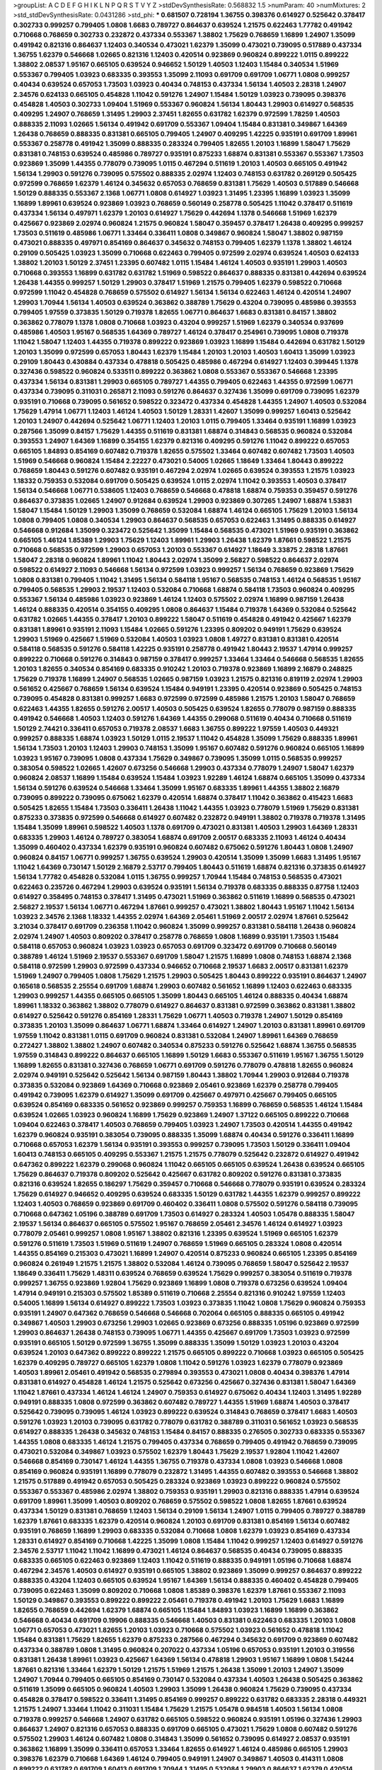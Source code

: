 >groupList:
A C D E F G H I K L
N P Q R S T V Y Z 
>stdDevSynthesisRate:
0.568832 1.5 
>numParam:
40
>numMixtures:
2
>std_stdDevSynthesisRate:
0.0431286
>std_phi:
***
0.681507 0.728194 1.36755 0.398376 0.614927 0.525642 0.378417 0.302733 0.999257 0.799405
1.0808 1.6683 0.789727 0.864637 0.639524 1.21575 0.622463 1.77782 0.491942 0.710668
0.768659 0.302733 0.232872 0.437334 0.553367 1.38802 1.75629 0.768659 1.16899 1.24907
1.35099 0.491942 0.821316 0.864637 1.12403 0.340534 0.473021 1.62379 1.35099 0.473021
0.739095 0.517889 0.437334 1.36755 1.62379 0.546668 1.02665 0.821316 1.12403 0.420514
0.923869 0.960824 0.899222 1.0115 0.899222 1.38802 2.08537 1.95167 0.665105 0.639524
0.946652 1.50129 1.40503 1.12403 1.15484 0.340534 1.51969 0.553367 0.799405 1.03923
0.683335 0.393553 1.35099 2.11093 0.691709 0.691709 1.06771 1.0808 0.999257 0.40434
0.639524 0.657053 1.73503 1.03923 0.40434 0.748153 0.437334 1.56134 1.40503 2.28318
1.24907 2.34576 0.624133 0.665105 0.454828 1.11042 0.591276 1.24907 1.15484 1.50129
1.03923 0.739095 0.398376 0.454828 1.40503 0.302733 1.09404 1.51969 0.553367 0.960824
1.56134 1.80443 1.29903 0.614927 0.568535 0.409295 1.24907 0.768659 1.31495 1.29903
2.37451 1.82655 0.631782 1.62379 0.972599 1.78259 1.40503 0.888335 2.11093 1.02665
1.56134 0.491942 0.691709 0.553367 1.09404 1.15484 0.831381 0.349867 1.64369 1.26438
0.768659 0.888335 0.831381 0.665105 0.799405 1.24907 0.409295 1.42225 0.935191 0.691709
1.89961 0.553367 0.258778 0.491942 1.35099 0.888335 0.283324 0.799405 1.82655 1.20103
1.16899 1.58047 1.75629 0.831381 0.748153 0.639524 0.485986 0.789727 0.935191 0.875233
1.68874 0.831381 0.553367 0.553367 1.73503 0.923869 1.35099 1.44355 0.778079 0.739095
1.0115 0.467294 0.511619 1.20103 1.40503 0.665105 0.491942 1.56134 1.29903 0.591276
0.739095 0.575502 0.888335 2.02974 1.12403 0.748153 0.631782 0.269129 0.505425 0.972599
0.768659 1.62379 1.46124 0.345632 0.657053 0.768659 0.831381 1.75629 1.40503 0.517889
0.546668 1.50129 0.888335 0.553367 2.1368 1.06771 1.0808 0.614927 1.03923 1.31495
1.23395 1.16899 1.03923 1.35099 1.16899 1.89961 0.639524 0.923869 1.03923 0.768659
0.560149 0.258778 0.505425 1.11042 0.378417 0.511619 0.437334 1.56134 0.497971 1.62379
1.20103 0.614927 1.75629 0.442694 1.1378 0.546668 1.51969 1.62379 0.425667 0.923869
2.02974 0.960824 1.21575 0.960824 1.58047 0.359457 0.378417 1.26438 0.409295 0.999257
1.73503 0.511619 0.485986 1.06771 1.33464 0.336411 1.0808 0.349867 0.960824 1.58047
1.38802 0.987159 0.473021 0.888335 0.497971 0.854169 0.864637 0.345632 0.748153 0.799405
1.62379 1.1378 1.38802 1.46124 0.29109 0.505425 1.03923 1.35099 0.710668 0.622463
0.799405 0.972599 2.02974 0.639524 1.40503 0.624133 1.38802 1.20103 1.50129 2.37451
1.23395 0.607482 1.0115 1.15484 1.46124 1.40503 0.935191 1.29903 1.40503 0.710668
0.393553 1.16899 0.631782 0.631782 1.51969 0.598522 0.864637 0.888335 0.831381 0.442694
0.639524 1.26438 1.44355 0.999257 1.50129 1.29903 0.378417 1.51969 1.21575 0.799405
1.62379 0.598522 0.710668 0.972599 1.11042 0.454828 0.768659 0.575502 0.614927 1.56134
1.56134 0.622463 1.46124 0.420514 1.24907 1.29903 1.70944 1.56134 1.40503 0.639524
0.363862 0.388789 1.75629 0.43204 0.739095 0.485986 0.393553 0.799405 1.97559 0.373835
1.50129 0.719378 1.82655 1.06771 0.864637 1.6683 0.831381 0.84157 1.38802 0.363862
0.778079 1.1378 1.0808 0.710668 1.03923 0.43204 0.999257 1.51969 1.62379 0.340534
0.937699 0.485986 1.40503 1.95167 0.568535 1.64369 0.789727 1.46124 0.378417 0.254961
0.739095 1.0808 0.719378 1.11042 1.58047 1.12403 1.44355 0.719378 0.899222 0.923869
1.03923 1.16899 1.15484 0.442694 0.631782 1.50129 1.20103 1.35099 0.972599 0.657053
1.80443 1.62379 1.15484 1.20103 1.20103 1.40503 1.60413 1.35099 1.03923 0.29109
1.80443 0.430884 0.437334 0.478818 0.505425 0.485986 0.467294 0.614927 1.12403 0.399445
1.1378 0.327436 0.598522 0.960824 0.533511 0.899222 0.363862 1.0808 0.553367 0.553367
0.546668 1.23395 0.437334 1.56134 0.831381 1.29903 0.665105 0.789727 1.44355 0.799405
0.622463 1.44355 0.972599 1.06771 0.437334 0.739095 0.311031 0.265871 2.11093 0.591276
0.864637 0.327436 1.35099 0.691709 0.739095 1.62379 0.935191 0.710668 0.739095 0.561652
0.598522 0.323472 0.437334 0.454828 1.44355 1.24907 1.40503 0.532084 1.75629 1.47914
1.06771 1.12403 1.46124 1.40503 1.50129 1.28331 1.42607 1.35099 0.999257 1.60413
0.525642 1.20103 1.24907 0.442694 0.525642 1.06771 1.12403 1.20103 1.0115 0.799405
1.33464 0.935191 1.16899 1.03923 0.287566 1.35099 0.84157 1.75629 1.44355 0.511619
0.831381 1.68874 0.314843 0.568535 0.960824 0.532084 0.393553 1.24907 1.64369 1.16899
0.354155 1.62379 0.821316 0.409295 0.591276 1.11042 0.899222 0.657053 0.665105 1.84893
0.854169 0.607482 0.719378 1.82655 0.575502 1.33464 0.607482 0.607482 1.73503 1.40503
1.51969 0.546668 0.960824 1.15484 2.22227 0.473021 0.54005 1.02665 1.18649 1.33464
1.80443 0.899222 0.768659 1.80443 0.591276 0.607482 0.935191 0.467294 2.02974 1.02665
0.639524 0.393553 1.21575 1.03923 1.18332 0.759353 0.532084 0.691709 0.505425 0.639524
1.0115 2.02974 1.11042 0.393553 1.40503 0.378417 1.56134 0.546668 1.06771 0.538605
1.12403 0.768659 0.546668 0.478818 1.68874 0.759353 0.359457 0.591276 0.864637 0.373835
1.02665 1.24907 0.912684 0.639524 1.29903 0.923869 0.307265 1.24907 1.68874 1.53831
1.58047 1.15484 1.50129 1.29903 1.35099 0.768659 0.532084 1.68874 1.46124 0.665105
1.75629 1.20103 1.56134 1.0808 0.799405 1.0808 0.340534 1.29903 0.864637 0.568535
0.657053 0.622463 1.31495 0.888335 0.614927 0.546668 0.912684 1.35099 0.323472 0.525642
1.35099 1.15484 0.568535 0.473021 1.51969 0.935191 0.363862 0.665105 1.46124 1.85389
1.29903 1.75629 1.12403 1.89961 1.29903 1.26438 1.62379 1.87661 0.598522 1.21575
0.710668 0.568535 0.972599 1.29903 0.657053 1.20103 0.553367 0.614927 1.18649 3.33875
2.28318 1.87661 1.58047 2.28318 0.960824 1.89961 1.11042 1.80443 2.02974 1.35099
2.56827 0.598522 0.864637 2.02974 0.598522 0.614927 2.11093 0.546668 1.56134 0.972599
1.03923 0.999257 1.56134 0.768659 0.923869 1.75629 1.0808 0.831381 0.799405 1.11042
1.31495 1.56134 0.584118 1.95167 0.568535 0.748153 1.46124 0.568535 1.95167 0.799405
0.568535 1.29903 2.19537 1.12403 0.532084 0.710668 1.68874 0.584118 1.73503 0.960824
0.409295 0.553367 1.56134 0.485986 1.03923 0.923869 1.46124 1.12403 0.575502 2.02974
1.16899 0.987159 1.26438 1.46124 0.888335 0.420514 0.354155 0.409295 1.0808 0.864637
1.15484 0.719378 1.64369 0.532084 0.525642 0.631782 1.02665 1.44355 0.378417 1.20103
0.899222 1.58047 0.511619 0.454828 0.491942 0.425667 1.62379 0.831381 1.89961 0.935191
2.11093 1.15484 1.02665 0.591276 1.23395 0.809202 0.949191 1.75629 0.639524 1.29903
1.51969 0.425667 1.51969 0.532084 1.40503 1.03923 1.0808 1.49727 0.831381 0.831381
0.420514 0.584118 0.568535 0.591276 0.584118 1.42225 0.935191 0.258778 0.491942 1.80443
2.19537 1.47914 0.999257 0.899222 0.710668 0.591276 0.314843 0.987159 0.378417 0.999257
1.33464 1.33464 0.546668 0.568535 1.82655 1.20103 1.82655 0.340534 0.854169 0.683335
0.910242 1.20103 0.719378 0.923869 1.16899 2.16879 0.248825 1.75629 0.719378 1.16899
1.24907 0.568535 1.02665 0.987159 1.03923 1.21575 0.821316 0.819119 2.02974 1.29903
0.561652 0.425667 0.768659 1.56134 0.639524 1.15484 0.949191 1.23395 0.420514 0.923869
0.505425 0.748153 0.739095 0.454828 0.831381 0.999257 1.6683 0.972599 0.972599 0.485986
1.21575 1.20103 1.58047 0.768659 0.622463 1.44355 1.82655 0.591276 2.00517 1.40503
0.505425 0.639524 1.82655 0.778079 0.987159 0.888335 0.491942 0.546668 1.40503 1.12403
0.591276 1.64369 1.44355 0.299068 0.511619 0.40434 0.710668 0.511619 1.50129 2.74421
0.336411 0.657053 0.719378 2.08537 1.6683 1.36755 0.899222 1.97559 1.40503 0.449321
0.999257 0.888335 1.68874 1.03923 1.50129 1.0115 2.19537 1.11042 0.454828 1.35099
1.75629 0.888335 1.89961 1.56134 1.73503 1.20103 1.12403 1.29903 0.748153 1.35099
1.95167 0.607482 0.591276 0.960824 0.665105 1.16899 1.03923 1.95167 0.739095 1.0808
0.437334 1.75629 0.349867 0.739095 1.35099 1.0115 0.568535 0.999257 0.383054 0.598522
1.02665 1.42607 0.673256 0.546668 1.29903 0.437334 0.778079 1.24907 1.58047 1.62379
0.960824 2.08537 1.16899 1.15484 0.639524 1.15484 1.03923 1.92289 1.46124 1.68874
0.665105 1.35099 0.437334 1.56134 0.591276 0.639524 0.546668 1.33464 1.35099 1.95167
0.683335 1.89961 1.44355 1.38802 2.16879 0.739095 0.899222 0.739095 0.675062 1.62379
0.420514 1.68874 0.378417 1.11042 0.363862 0.415423 1.6683 0.505425 1.82655 1.15484
1.73503 0.336411 1.26438 1.11042 1.44355 1.03923 0.778079 1.51969 1.75629 0.831381
0.875233 0.373835 0.972599 0.546668 0.614927 0.607482 0.232872 0.949191 1.38802 0.719378
0.719378 1.31495 1.15484 1.35099 1.89961 0.598522 1.40503 1.1378 0.691709 0.473021
0.831381 1.40503 1.29903 1.64369 1.28331 0.683335 1.29903 1.46124 0.789727 0.383054
1.68874 0.691709 2.00517 0.683335 2.11093 1.46124 0.40434 1.35099 0.460402 0.437334
1.62379 0.935191 0.960824 0.607482 0.675062 0.591276 1.80443 1.0808 1.24907 0.960824
0.84157 1.06771 0.999257 1.36755 0.639524 1.29903 0.420514 1.35099 1.35099 1.6683
1.31495 1.95167 1.11042 1.64369 0.730147 1.50129 2.16879 2.53717 0.799405 1.80443
0.511619 1.68874 0.821316 0.373835 0.614927 1.56134 1.77782 0.454828 0.532084 1.0115
1.36755 0.999257 1.70944 1.15484 0.748153 0.568535 0.473021 0.622463 0.235726 0.467294
1.29903 0.639524 0.935191 1.56134 0.719378 0.683335 0.888335 0.87758 1.12403 0.614927
0.358495 0.748153 0.378417 1.31495 0.473021 1.51969 0.363862 0.511619 1.16899 0.568535
0.473021 2.56827 2.19537 1.56134 1.06771 0.467294 1.87661 0.999257 0.473021 1.38802
1.80443 1.95167 1.11042 1.56134 1.03923 2.34576 2.1368 1.18332 1.44355 2.02974
1.64369 2.05461 1.51969 2.00517 2.02974 1.87661 0.525642 3.21034 0.378417 0.691709
0.236358 1.11042 0.960824 1.35099 0.999257 0.831381 0.584118 1.26438 0.960824 2.02974
1.24907 1.40503 0.809202 0.378417 0.258778 0.768659 1.0808 1.16899 0.935191 1.73503
1.15484 0.584118 0.657053 0.960824 1.03923 1.03923 0.657053 0.691709 0.323472 0.691709
0.710668 0.560149 0.388789 1.46124 1.51969 2.19537 0.553367 0.691709 1.58047 1.21575
1.16899 1.0808 0.748153 1.68874 2.1368 0.584118 0.972599 1.29903 0.972599 0.437334
0.946652 0.710668 2.19537 1.6683 2.00517 0.831381 1.62379 1.51969 1.24907 0.799405
1.0808 1.75629 1.21575 1.29903 0.505425 1.80443 0.899222 0.935191 0.864637 1.24907
0.165618 0.568535 2.25554 0.691709 1.68874 1.29903 0.607482 0.561652 1.16899 1.12403
0.622463 0.683335 1.29903 0.999257 1.44355 0.665105 0.665105 1.35099 1.80443 0.665105
1.46124 0.888335 0.40434 1.68874 1.89961 1.18332 0.363862 1.38802 0.778079 0.614927
0.864637 0.831381 0.972599 0.363862 0.831381 1.38802 0.614927 0.525642 0.591276 0.854169
1.28331 1.75629 1.06771 1.40503 0.719378 1.24907 1.50129 0.854169 0.373835 1.20103
1.35099 0.864637 1.06771 1.68874 1.33464 0.614927 1.24907 1.20103 0.831381 1.89961
0.691709 1.97559 1.11042 0.831381 1.0115 0.691709 0.960824 0.831381 0.532084 1.24907
1.89961 1.64369 0.768659 0.272427 1.38802 1.38802 1.24907 0.607482 0.340534 0.875233
0.591276 0.525642 1.68874 1.36755 0.568535 1.97559 0.314843 0.899222 0.864637 0.665105
1.16899 1.50129 1.6683 0.553367 0.511619 1.95167 1.36755 1.50129 1.16899 1.82655
0.831381 0.327436 0.768659 1.06771 0.691709 0.591276 0.778079 0.478818 1.82655 0.960824
2.02974 0.949191 0.525642 0.525642 1.56134 0.987159 1.80443 1.38802 1.70944 1.29903
0.912684 0.719378 0.373835 0.532084 0.923869 1.64369 0.710668 0.923869 2.05461 0.923869
1.62379 0.258778 0.799405 0.491942 0.739095 1.62379 0.614927 1.35099 0.691709 0.425667
0.497971 0.425667 0.799405 0.665105 0.639524 0.854169 0.683335 0.561652 0.923869 0.999257
0.759353 1.16899 0.768659 0.568535 1.46124 1.15484 0.639524 1.02665 1.03923 0.960824
1.16899 1.75629 0.923869 1.24907 1.37122 0.665105 0.899222 0.710668 1.09404 0.622463
0.378417 1.40503 0.768659 0.799405 1.03923 1.24907 1.73503 0.420514 1.44355 0.491942
1.62379 0.960824 0.935191 0.383054 0.739095 0.888335 1.35099 1.68874 0.40434 0.591276
0.336411 1.16899 0.710668 0.657053 1.62379 1.56134 0.935191 0.393553 0.999257 0.739095
1.73503 1.50129 0.336411 1.09404 1.60413 0.748153 0.665105 0.409295 0.553367 1.21575
1.21575 0.778079 0.525642 0.232872 0.614927 0.491942 0.647362 0.899222 1.62379 0.299068
0.960824 1.11042 0.665105 0.665105 0.639524 1.26438 0.639524 0.665105 1.75629 0.864637
0.719378 0.809202 0.525642 0.425667 0.631782 0.809202 0.591276 0.831381 0.373835 0.821316
0.639524 1.82655 0.186297 1.75629 0.359457 0.710668 0.546668 0.778079 0.935191 0.639524
0.283324 1.75629 0.614927 0.946652 0.409295 0.639524 0.683335 1.50129 0.631782 1.44355
1.62379 0.999257 0.899222 1.12403 1.40503 0.768659 0.923869 0.691709 0.460402 0.336411
1.0808 0.575502 0.591276 0.584118 0.739095 0.710668 0.647362 1.05196 0.388789 0.691709
1.73503 0.614927 0.283324 1.40503 1.05478 0.888335 1.58047 2.19537 1.56134 0.864637
0.665105 0.575502 1.95167 0.768659 2.05461 2.34576 1.46124 0.614927 1.03923 0.778079
2.05461 0.999257 1.0808 1.95167 1.38802 0.821316 1.23395 0.639524 1.51969 0.665105
1.62379 0.591276 0.511619 1.73503 1.51969 0.511619 1.24907 0.768659 1.51969 0.665105
0.283324 1.0808 0.420514 1.44355 0.854169 0.215303 0.473021 1.16899 1.24907 0.420514
0.875233 0.960824 0.665105 1.23395 0.854169 0.960824 0.261949 1.21575 1.21575 1.38802
0.532084 1.46124 0.739095 0.768659 1.58047 0.525642 2.19537 1.18649 0.336411 1.75629
1.48311 0.639524 0.768659 0.639524 1.75629 0.999257 0.383054 0.511619 0.719378 0.999257
1.36755 0.923869 1.92804 1.75629 0.923869 1.16899 1.0808 0.719378 0.673256 0.639524
1.09404 1.47914 0.949191 0.215303 0.575502 1.85389 0.511619 0.710668 2.25554 0.821316
0.910242 1.97559 1.12403 0.54005 1.16899 1.56134 0.614927 0.899222 1.73503 1.03923
0.373835 1.11042 1.0808 1.75629 0.960824 0.759353 0.935191 1.24907 0.647362 0.768659
0.546668 0.546668 0.702064 0.665105 0.888335 0.665105 0.491942 0.349867 1.40503 1.29903
0.673256 1.29903 1.02665 0.923869 0.673256 0.888335 1.05196 0.923869 0.972599 1.29903
0.864637 1.26438 0.748153 0.739095 1.06771 1.44355 0.425667 0.691709 1.73503 1.03923
0.972599 0.935191 0.665105 1.50129 0.972599 1.36755 1.35099 0.888335 1.35099 1.50129
1.03923 1.20103 0.43204 0.639524 1.20103 0.647362 0.899222 0.899222 1.21575 0.665105
0.899222 0.710668 1.03923 0.665105 0.505425 1.62379 0.409295 0.789727 0.665105 1.62379
1.0808 1.11042 0.591276 1.03923 1.62379 0.778079 0.923869 1.40503 1.89961 2.05461
0.491942 0.568535 0.279894 0.393553 0.473021 1.0808 0.40434 0.398376 1.47914 0.831381
0.614927 0.454828 1.46124 1.21575 0.525642 0.673256 0.425667 0.327436 0.831381 1.58047
1.64369 1.11042 1.87661 0.437334 1.46124 1.46124 1.24907 0.759353 0.614927 0.675062
0.40434 1.12403 1.31495 1.92289 0.949191 0.888335 1.0808 0.972599 0.363862 0.607482
0.789727 1.44355 1.51969 1.68874 1.40503 0.378417 0.525642 0.739095 0.739095 1.46124
1.03923 0.899222 0.639524 0.314843 0.768659 0.378417 1.6683 1.40503 0.591276 1.03923
1.20103 0.739095 0.631782 0.778079 0.631782 0.388789 0.311031 0.561652 1.03923 0.568535
0.614927 0.888335 1.26438 0.345632 0.748153 1.15484 0.84157 0.888335 0.276505 0.302733
0.683335 0.553367 1.44355 1.0808 0.683335 1.46124 1.21575 0.799405 0.437334 0.768659
0.799405 0.491942 0.768659 0.739095 0.473021 0.532084 0.349867 1.03923 0.575502 1.62379
1.80443 1.75629 2.19537 1.92804 1.11042 1.42607 0.546668 0.854169 0.730147 1.46124
1.44355 1.36755 0.719378 0.437334 1.0808 1.03923 0.546668 1.0808 0.854169 0.960824
0.935191 1.16899 0.778079 0.232872 1.31495 1.44355 0.607482 0.393553 0.546668 1.38802
1.21575 0.517889 0.491942 0.657053 0.505425 0.283324 0.923869 1.03923 0.899222 0.960824
0.575502 0.553367 0.553367 0.485986 2.02974 1.38802 0.759353 0.935191 1.29903 0.821316
0.888335 1.47914 0.639524 0.691709 1.89961 1.35099 1.40503 0.809202 0.768659 0.575502
0.598522 1.0808 1.82655 1.87661 0.639524 0.437334 1.50129 0.831381 0.768659 1.12403
1.56134 0.29109 1.56134 1.24907 1.0115 0.799405 0.789727 0.388789 1.62379 1.87661
0.683335 1.62379 0.420514 0.960824 1.20103 0.691709 0.831381 0.854169 1.56134 0.607482
0.935191 0.768659 1.16899 1.29903 0.683335 0.532084 0.710668 1.0808 1.62379 1.03923
0.854169 0.437334 1.28331 0.614927 0.854169 0.710668 1.42225 1.35099 1.0808 1.15484
1.11042 0.999257 1.12403 0.614927 0.591276 2.34576 2.53717 1.11042 1.11042 1.16899
0.473021 1.46124 0.864637 0.568535 0.40434 0.739095 0.888335 0.683335 0.665105 0.622463
0.923869 1.12403 1.11042 0.511619 0.888335 0.949191 1.05196 0.710668 1.68874 0.467294
2.34576 1.40503 0.614927 0.935191 0.665105 1.38802 0.923869 1.35099 0.999257 0.864637
0.899222 0.888335 0.43204 1.12403 0.665105 0.639524 1.95167 1.64369 1.56134 0.888335
0.460402 0.454828 0.799405 0.739095 0.622463 1.35099 0.809202 0.710668 1.0808 1.85389
0.398376 1.62379 1.87661 0.553367 2.11093 1.50129 0.349867 0.393553 0.899222 0.899222
2.05461 0.719378 0.491942 1.20103 1.75629 1.6683 1.16899 1.82655 0.768659 0.442694
1.62379 1.68874 0.665105 1.15484 1.84893 1.03923 1.16899 1.16899 0.363862 0.546668
0.40434 0.691709 0.19906 0.888335 0.546668 1.40503 0.831381 0.622463 0.683335 1.20103
1.0808 1.06771 0.657053 0.473021 1.82655 1.20103 1.03923 0.710668 0.575502 1.03923
0.561652 0.478818 1.11042 1.15484 0.831381 1.75629 1.82655 1.62379 0.875233 0.287566
0.467294 0.345632 0.691709 0.923869 0.607482 0.437334 0.388789 1.0808 1.31495 0.960824
0.207022 0.437334 1.05196 0.657053 0.935191 1.20103 0.319556 0.831381 1.26438 1.89961
1.03923 0.425667 1.64369 1.56134 0.478818 1.29903 1.95167 1.16899 1.0808 1.54244
1.87661 0.821316 1.33464 1.62379 1.50129 1.21575 1.51969 1.21575 1.26438 1.35099
1.20103 1.24907 1.35099 1.24907 1.70944 0.799405 0.665105 0.854169 0.730147 0.532084
0.437334 1.40503 1.26438 0.505425 0.363862 0.511619 1.35099 0.665105 0.960824 1.40503
1.29903 1.35099 1.26438 0.960824 1.75629 0.739095 0.437334 0.454828 0.378417 0.598522
0.336411 1.31495 0.854169 0.999257 0.899222 0.631782 0.683335 2.28318 0.449321 1.21575
1.24907 1.33464 1.11042 0.311031 1.15484 1.75629 1.21575 1.05478 0.984518 1.40503
1.56134 1.0808 0.719378 0.999257 0.546668 1.24907 0.631782 0.665105 0.598522 0.960824
0.935191 1.05196 0.327436 1.29903 0.864637 1.24907 0.821316 0.657053 0.888335 0.691709
0.665105 0.473021 1.75629 1.0808 0.607482 0.591276 0.575502 1.29903 1.46124 0.607482
1.0808 0.314843 1.35099 0.561652 0.739095 0.614927 2.08537 0.935191 0.363862 1.16899
1.35099 0.336411 0.657053 1.33464 1.82655 0.614927 1.46124 0.485986 0.665105 1.29903
0.398376 1.62379 0.710668 1.64369 1.46124 0.799405 0.949191 1.24907 0.349867 1.40503
0.414311 1.0808 0.899222 0.631782 0.691709 1.60413 0.691709 1.70944 1.31495 0.532084
1.29903 0.864637 1.62379 0.420514 0.799405 1.35099 1.82655 1.35099 1.29903 1.38802
1.02665 0.639524 1.24907 1.51969 1.02665 0.888335 1.15484 0.719378 0.739095 1.50129
1.75629 0.639524 1.40503 0.598522 0.378417 1.36755 0.420514 0.683335 0.899222 1.26438
1.29903 1.02665 1.40503 1.92804 0.349867 1.62379 0.778079 1.28331 1.0808 0.575502
0.960824 0.665105 0.899222 0.899222 1.20103 0.420514 0.614927 1.68874 1.0808 1.38802
0.864637 0.999257 0.972599 0.899222 0.999257 1.26438 0.639524 0.691709 0.388789 0.665105
0.657053 1.95167 0.354155 1.15484 0.393553 0.739095 0.683335 0.359457 1.97559 1.24907
1.05196 1.15484 0.778079 1.35099 0.591276 0.460402 1.68874 0.748153 0.972599 0.665105
0.665105 1.02665 0.368321 1.54244 1.31495 0.799405 0.888335 1.0808 0.409295 0.546668
1.0808 0.349867 1.20103 0.999257 0.831381 0.888335 1.12403 1.03923 1.38802 0.888335
0.415423 1.0808 1.46124 0.888335 0.691709 1.62379 0.614927 0.311031 1.75629 0.875233
1.03923 0.768659 0.831381 1.51969 1.16899 0.821316 0.787614 0.999257 0.984518 0.349867
1.29903 0.349867 0.819119 0.517889 0.561652 1.40503 1.82655 0.473021 1.95167 0.854169
1.0808 0.999257 1.12403 1.56134 0.614927 1.46124 0.972599 1.33464 1.68874 1.68874
0.864637 1.38802 0.702064 0.831381 1.0808 0.710668 0.923869 1.0808 0.568535 0.799405
0.972599 1.50129 0.710668 0.899222 0.683335 0.768659 0.491942 1.95167 1.03923 1.03923
0.43204 1.24907 1.40503 0.999257 0.999257 1.24907 0.799405 1.60413 1.50129 1.51969
0.639524 1.44355 0.409295 0.485986 2.28318 0.999257 1.68874 1.51969 0.821316 0.831381
0.437334 0.373835 1.50129 0.821316 0.378417 1.03923 0.999257 2.34576 1.60413 1.95167
0.511619 0.799405 0.532084 1.15484 0.614927 0.750159 0.614927 0.691709 1.20103 2.02974
1.15484 0.710668 1.73503 1.50129 0.821316 0.467294 0.561652 1.68874 1.73503 1.05196
0.614927 1.16899 0.657053 0.831381 1.50129 0.960824 0.960824 0.888335 1.15484 0.473021
1.75629 0.359457 0.614927 0.691709 0.923869 1.16899 1.40503 1.68874 0.960824 0.972599
0.739095 0.691709 0.485986 1.24907 1.28331 1.56134 1.44355 1.40503 1.82655 2.02974
0.467294 1.73503 0.311031 0.935191 0.614927 0.675062 1.05196 1.0115 1.29903 1.51969
0.854169 0.614927 0.460402 0.739095 0.683335 0.748153 0.987159 0.553367 1.05196 0.383054
0.473021 0.420514 0.768659 1.05196 0.584118 1.68874 0.40434 0.242187 1.50129 1.56134
1.15484 1.56134 1.97559 0.999257 0.923869 1.11042 2.25554 0.789727 0.768659 1.73503
1.29903 0.899222 0.584118 0.888335 0.591276 1.42225 2.16879 1.36755 0.639524 0.730147
0.809202 1.26438 0.409295 1.42225 1.68874 1.50129 1.51969 0.999257 1.62379 1.20103
0.799405 1.85389 1.46124 1.0115 0.378417 0.349867 0.327436 1.24907 1.58047 0.739095
0.987159 1.35099 0.657053 0.778079 0.591276 0.831381 0.935191 1.03923 0.420514 2.02974
0.491942 0.409295 1.03923 1.62379 1.73503 0.449321 1.05196 0.449321 0.40434 0.532084
0.864637 1.29903 0.923869 0.614927 1.82655 2.19537 0.683335 0.568535 1.35099 0.831381
0.710668 0.40434 0.639524 1.26438 0.525642 0.864637 1.50129 1.62379 0.546668 0.415423
0.935191 1.68874 1.56134 1.29903 0.999257 1.95167 0.683335 0.748153 0.710668 1.26438
1.12403 0.854169 1.44355 0.553367 0.478818 0.568535 0.454828 1.40503 0.960824 0.485986
0.831381 0.258778 0.710668 0.665105 0.591276 1.9998 1.51969 1.12403 0.647362 0.946652
1.15484 0.821316 0.255645 1.09404 0.768659 0.349867 0.710668 0.778079 0.409295 1.28331
0.972599 0.999257 0.960824 0.683335 0.899222 0.40434 0.437334 0.899222 1.31495 0.497971
0.987159 0.598522 0.899222 0.710668 1.51969 0.719378 0.768659 0.568535 1.35099 1.03923
1.16899 0.999257 0.710668 0.425667 0.719378 0.336411 0.442694 1.0808 0.631782 0.875233
1.35099 0.739095 0.864637 1.89961 1.42225 1.02665 0.525642 1.40503 0.279894 1.31495
0.485986 1.38802 0.420514 1.35099 1.35099 1.58047 1.80443 0.899222 0.511619 1.20103
0.639524 0.854169 1.75629 1.16899 0.719378 1.16899 0.899222 1.26438 0.683335 1.24907
0.710668 0.665105 1.09698 1.50129 0.960824 0.172242 0.789727 0.546668 1.44355 1.0808
1.24907 1.50129 0.546668 0.730147 1.38802 1.05196 0.546668 0.575502 0.899222 0.368321
0.960824 0.532084 1.68874 0.532084 0.691709 0.598522 0.888335 1.35099 0.647362 1.92804
1.0808 0.591276 0.719378 0.768659 1.29903 1.24907 1.46124 0.748153 1.29903 1.31495
0.768659 0.899222 2.50646 0.700186 1.0808 0.532084 0.622463 0.748153 0.639524 1.51969
0.854169 0.568535 1.60413 0.778079 0.591276 0.614927 1.28331 0.748153 0.485986 0.614927
1.51969 0.40434 0.710668 0.710668 1.70944 0.349867 0.999257 0.568535 0.614927 0.923869
0.799405 0.768659 0.568535 0.987159 1.60413 1.51969 1.15484 0.759353 1.73503 0.485986
1.35099 0.719378 0.614927 0.935191 1.12403 0.854169 1.70944 0.467294 0.923869 0.799405
0.43204 0.821316 0.768659 0.691709 0.899222 1.89961 0.591276 0.809202 1.0808 0.598522
0.511619 0.420514 1.64369 0.768659 1.20103 0.631782 1.05196 0.584118 0.40434 1.26438
1.21575 1.44355 1.46124 1.40503 1.68874 1.50129 1.29903 1.44355 1.35099 0.710668
0.710668 0.437334 0.691709 1.02665 0.768659 1.15484 0.719378 1.1378 1.62379 0.473021
0.614927 1.24907 0.532084 1.21575 0.665105 0.960824 0.193749 0.647362 0.425667 0.631782
0.87758 0.568535 0.888335 0.972599 0.972599 0.923869 0.485986 0.311031 1.89961 0.864637
0.311031 0.639524 1.50129 1.73503 1.12403 0.624133 2.1368 0.649098 0.511619 0.923869
0.728194 1.50129 1.0808 0.29109 1.62379 0.40434 0.759353 0.831381 0.388789 0.302733
0.831381 0.789727 1.89961 1.50129 1.62379 1.21575 1.29903 0.899222 0.591276 2.08537
1.05196 1.40503 0.584118 0.473021 0.923869 0.960824 0.473021 1.12403 1.33464 1.20103
1.12403 1.15484 0.799405 1.44355 1.0808 1.95167 0.691709 0.999257 0.673256 1.51969
0.923869 0.831381 1.70944 0.639524 0.799405 0.999257 1.20103 0.831381 0.831381 0.935191
1.31495 0.854169 1.44355 0.759353 0.591276 1.16899 1.44355 1.31495 1.68874 1.26438
1.97559 1.82655 0.999257 0.935191 0.631782 1.68874 0.831381 0.269129 1.87661 0.614927
0.505425 1.62379 0.987159 1.09404 1.0808 0.910242 0.768659 0.614927 0.505425 1.80443
0.935191 0.546668 0.598522 0.473021 2.43959 0.511619 0.553367 1.64369 1.62379 1.12403
1.75629 0.960824 1.56134 0.460402 1.56134 0.768659 1.64369 0.935191 0.473021 1.02665
1.38802 1.40503 0.799405 0.532084 0.960824 0.598522 0.598522 1.26438 0.40434 0.639524
1.56134 0.987159 1.03923 0.984518 0.591276 1.56134 0.748153 0.614927 0.449321 1.29903
0.553367 1.87661 0.665105 0.467294 1.75629 0.437334 0.831381 0.719378 0.923869 0.614927
1.18332 1.33464 1.82655 1.15484 1.1378 1.58047 0.575502 1.23065 0.553367 1.36755
0.691709 0.460402 0.821316 1.56134 0.923869 0.639524 0.899222 1.35099 0.768659 0.710668
1.46124 0.582555 0.363862 0.923869 1.50129 0.999257 0.821316 1.15484 0.598522 0.532084
1.29903 1.62379 1.92289 0.923869 1.14085 0.730147 1.20103 0.675062 0.864637 0.631782
0.568535 0.854169 0.854169 0.525642 1.70944 1.20103 0.683335 1.15484 1.46124 0.972599
0.710668 0.467294 0.960824 1.56134 0.437334 0.591276 0.622463 0.485986 0.899222 0.647362
0.960824 0.614927 0.719378 1.56134 0.768659 0.614927 1.87661 1.68874 1.24907 1.75629
1.05196 1.35099 1.16899 0.768659 0.442694 2.81942 1.15484 0.287566 1.21575 1.82655
0.854169 0.598522 1.75629 0.821316 0.831381 1.58047 0.657053 0.473021 0.336411 0.302733
1.97559 2.16879 2.34576 1.35099 1.24907 1.42225 0.665105 1.16899 1.56134 1.44355
0.614927 0.999257 0.710668 1.09404 1.54244 1.0115 0.960824 1.62379 0.935191 0.831381
0.778079 1.56134 0.748153 1.20103 1.58047 0.517889 0.598522 0.778079 0.43204 1.16899
0.19906 0.172242 0.359457 0.739095 1.68874 0.511619 0.639524 1.35099 1.87661 0.768659
1.44355 2.02974 1.0808 1.1378 1.68874 1.56134 2.19537 0.821316 1.75629 0.568535
0.368321 0.949191 0.473021 0.546668 1.31495 1.26438 0.614927 1.29903 1.24907 0.491942
1.62379 0.748153 1.03923 2.00517 1.03923 0.485986 0.923869 1.51969 2.11093 1.03923
1.46124 1.87661 0.665105 0.378417 0.437334 0.437334 0.454828 1.14085 1.68874 0.359457
2.37451 1.24907 0.454828 0.999257 0.217942 0.759353 1.35099 0.631782 0.631782 0.960824
0.491942 1.44355 0.748153 0.739095 0.759353 0.279894 1.20103 0.631782 1.60413 0.768659
1.42607 0.314843 0.657053 1.16899 1.11042 0.778079 0.854169 0.864637 0.242187 0.960824
0.561652 1.73503 2.05461 0.683335 0.935191 0.491942 0.710668 0.691709 0.511619 2.16879
1.24907 1.87661 1.12403 0.789727 1.40503 1.40503 0.748153 0.864637 1.35099 1.50129
0.665105 1.40503 1.16899 0.935191 0.999257 1.50129 0.789727 0.575502 0.639524 1.16899
1.0239 0.657053 0.710668 0.768659 0.497971 0.485986 0.888335 1.89961 1.0808 1.40503
0.710668 0.614927 0.748153 1.50129 1.56134 1.95167 1.89961 0.647362 0.409295 1.51969
1.62379 0.831381 0.393553 0.739095 0.639524 0.473021 1.44355 0.831381 0.568535 0.442694
0.388789 0.84157 0.821316 0.323472 0.287566 0.568535 1.38802 1.03923 1.87661 1.95167
0.598522 1.38802 1.09404 0.614927 1.80443 0.546668 0.739095 0.473021 1.12403 0.84157
1.40503 1.24907 1.05196 0.864637 1.15484 0.525642 1.05196 1.11042 0.875233 0.561652
1.64369 1.51969 1.26438 1.03923 1.87661 1.56134 1.26438 1.0115 0.553367 0.525642
0.336411 0.999257 0.393553 1.0808 0.683335 0.960824 0.40434 1.20103 1.0808 0.683335
1.15484 1.51969 1.97559 1.26438 1.50129 0.454828 0.575502 1.26438 1.68874 0.454828
0.864637 1.15484 1.0115 0.485986 1.48311 1.51969 0.349867 1.15484 0.864637 0.575502
0.647362 0.739095 1.20103 0.748153 1.1378 0.511619 0.799405 1.0808 0.960824 0.639524
1.62379 0.999257 1.35099 0.568535 1.87661 0.327436 0.614927 0.831381 0.799405 2.05461
1.15484 0.269129 1.21575 0.999257 0.284084 1.12403 0.864637 1.95167 1.64369 0.614927
0.84157 0.437334 0.821316 1.36755 1.68874 0.923869 0.584118 1.75629 1.95167 0.854169
0.323472 0.631782 0.239255 0.639524 0.388789 1.62379 0.899222 1.48311 0.691709 1.03923
0.888335 0.665105 0.864637 1.06771 0.349867 1.03923 0.568535 0.899222 0.768659 0.854169
0.409295 0.799405 0.683335 1.89961 0.467294 1.35099 1.51969 1.62379 0.960824 1.35099
2.1368 0.505425 0.363862 1.03923 0.854169 0.923869 1.29903 0.84157 1.51969 1.15484
1.97559 0.799405 1.68874 0.378417 1.03923 0.373835 0.972599 1.48311 0.622463 1.62379
1.95167 1.73503 0.639524 1.0808 0.40434 0.631782 1.48311 0.420514 0.363862 0.614927
0.768659 1.58047 0.409295 0.437334 0.683335 0.598522 1.20103 0.683335 0.409295 0.639524
1.75629 0.854169 0.719378 1.44355 0.691709 1.21575 1.06771 1.06771 0.393553 1.29903
0.442694 0.437334 1.14085 0.622463 0.505425 0.631782 1.40503 1.03923 0.437334 0.532084
0.591276 0.719378 0.710668 1.35099 0.532084 1.0808 0.691709 0.505425 0.607482 0.821316
1.87661 0.378417 0.409295 0.232872 0.710668 1.56134 0.532084 1.62379 1.35099 0.302733
1.35099 0.923869 0.789727 0.854169 0.511619 1.68874 1.56134 0.888335 1.87661 1.06771
1.50129 0.279894 0.591276 1.50129 0.739095 1.26438 0.336411 0.437334 1.21575 0.363862
0.517889 0.647362 0.673256 0.591276 0.614927 1.50129 2.11093 1.50129 0.223915 1.29903
0.665105 0.517889 1.20103 1.11042 1.73503 1.24907 0.799405 0.999257 0.639524 0.739095
0.442694 0.888335 1.40503 1.62379 0.631782 1.68874 1.95167 2.05461 1.64369 0.657053
0.505425 1.75629 1.62379 1.44355 1.29903 0.831381 0.821316 0.43204 1.0808 0.739095
1.11042 0.710668 0.454828 0.768659 1.33464 1.21575 1.35099 0.614927 0.710668 1.77782
1.24907 1.0808 1.11042 0.517889 1.68874 1.46124 2.02974 1.50129 1.12403 0.454828
0.454828 0.532084 0.485986 0.437334 0.799405 0.614927 0.532084 1.50129 1.12403 1.44355
0.831381 0.591276 0.665105 1.46124 1.42607 2.19537 0.949191 1.75629 1.62379 1.20103
1.16899 0.999257 0.809202 0.899222 1.05196 0.739095 0.43204 1.15484 0.799405 0.789727
0.710668 1.26438 0.639524 2.19537 0.614927 0.739095 1.40503 0.425667 0.972599 0.778079
0.388789 0.591276 1.0808 0.999257 0.598522 1.03923 0.525642 0.311031 1.15484 0.987159
1.0808 0.40434 0.511619 0.719378 1.21575 2.08537 0.809202 0.40434 0.639524 1.26438
1.35099 0.546668 0.665105 0.960824 0.935191 1.29903 0.525642 1.87661 1.11042 1.46124
0.739095 1.77782 1.11042 0.511619 1.0808 0.631782 1.28331 1.58047 1.02665 0.532084
0.311031 1.6683 1.80443 0.789727 0.710668 1.16899 0.888335 1.11042 0.473021 1.75629
0.691709 1.38802 1.75629 0.639524 0.739095 1.87661 0.719378 1.24907 0.665105 0.691709
1.06771 1.56134 1.33464 0.888335 0.768659 0.420514 1.62379 0.789727 1.80443 0.665105
1.51969 1.35099 0.960824 1.68874 0.639524 1.87661 1.20103 0.768659 0.582555 0.591276
1.24907 1.95167 0.999257 1.62379 1.03923 0.568535 1.44355 0.478818 1.12403 0.368321
0.575502 0.607482 0.799405 0.568535 0.665105 1.03923 0.899222 1.38802 0.683335 1.62379
0.657053 1.33464 0.584118 1.56134 0.888335 0.691709 0.614927 1.15484 0.923869 0.935191
0.789727 0.768659 0.584118 0.768659 1.06771 0.960824 0.84157 0.373835 0.383054 0.546668
1.56134 0.336411 1.44355 0.665105 1.38802 1.77782 1.68874 0.799405 1.40503 0.591276
1.0115 1.24907 0.473021 1.50129 0.546668 1.51969 1.44355 1.11042 0.584118 0.359457
1.64369 0.851884 0.768659 0.614927 0.665105 0.768659 0.299068 0.960824 0.972599 1.09404
0.864637 1.0808 1.58047 1.84893 1.75629 1.15484 0.568535 0.673256 0.799405 1.29903
0.719378 0.899222 0.665105 1.58047 0.607482 0.768659 0.799405 1.80443 1.58047 0.799405
1.46124 0.665105 0.888335 0.888335 1.16899 1.82655 0.864637 1.85389 1.48311 2.16879
1.68874 1.80443 1.58047 0.359457 1.15484 0.511619 0.532084 0.730147 1.33464 1.20103
1.0808 0.657053 1.29903 0.831381 0.899222 1.35099 0.614927 1.0808 1.0808 0.899222
1.0808 0.960824 1.80443 1.89961 0.935191 1.21575 0.568535 1.16899 0.768659 0.888335
1.24907 1.12403 1.12403 0.831381 0.251874 0.287566 0.960824 1.31495 0.546668 1.73503
0.532084 0.449321 0.473021 0.665105 2.1368 1.29903 0.639524 0.719378 0.657053 0.491942
0.899222 0.584118 1.87661 0.831381 1.29903 0.923869 0.719378 1.37122 1.64369 0.614927
0.478818 1.26438 1.82655 0.425667 0.888335 0.972599 0.864637 1.26438 1.87661 0.778079
0.327436 0.478818 0.368321 0.497971 1.87661 1.62379 0.584118 1.97559 0.591276 2.02974
0.778079 1.29903 1.31495 1.56134 1.75629 0.631782 0.568535 0.425667 1.68874 1.40503
0.809202 0.683335 1.56134 1.21575 1.56134 1.11042 1.80443 1.26438 1.0808 1.28331
1.24907 1.24907 0.691709 1.20103 2.37451 1.82655 1.46124 1.73503 1.73503 0.84157
0.710668 1.02665 1.11042 1.29903 1.62379 0.960824 1.03923 1.75629 1.03923 1.75629
0.568535 0.864637 0.336411 1.0115 0.789727 0.460402 0.568535 0.497971 0.768659 2.08537
1.82655 1.56134 1.05196 0.84157 1.26438 0.899222 0.473021 0.505425 1.6683 0.831381
0.258778 1.0808 1.73503 0.591276 1.06771 0.960824 1.0808 0.700186 0.864637 2.02974
1.11042 0.935191 0.607482 1.44355 2.56827 0.799405 0.960824 0.759353 0.272427 0.363862
1.38802 0.719378 1.03923 0.831381 1.54244 0.759353 1.33464 0.935191 0.799405 0.575502
0.546668 1.50129 0.799405 0.799405 1.33464 1.02665 1.40503 1.35099 1.80443 0.598522
1.44355 0.739095 1.56134 1.35099 0.999257 0.546668 1.97559 1.68874 0.232872 1.23395
0.665105 0.460402 0.614927 1.46124 0.719378 0.999257 1.73503 0.302733 1.58047 1.35099
1.89961 1.24907 0.622463 0.799405 0.614927 0.999257 0.363862 1.24907 1.0808 1.28331
0.363862 0.409295 0.40434 0.799405 1.23395 1.29903 0.532084 0.299068 1.11042 0.778079
0.972599 1.29903 0.425667 1.0115 0.719378 0.485986 0.768659 1.38802 0.999257 1.12403
1.11042 0.575502 1.73503 1.42225 0.665105 0.409295 0.311031 0.923869 1.68874 0.799405
0.888335 1.21575 0.821316 1.31495 0.622463 1.29903 0.999257 1.06771 1.50129 2.16879
0.768659 1.11042 0.854169 0.935191 1.16899 0.831381 1.20103 1.97559 1.23395 1.28331
1.06771 1.12403 0.768659 1.51969 0.768659 0.425667 1.06771 0.899222 0.888335 0.864637
1.29903 0.831381 0.854169 0.665105 0.517889 1.95167 1.26438 1.26438 2.05461 0.665105
0.999257 1.95167 1.35099 1.35099 0.899222 0.505425 0.710668 0.899222 0.568535 1.03923
0.910242 1.56134 1.73503 0.478818 1.0808 0.899222 0.768659 0.649098 1.75629 1.05196
0.854169 0.999257 1.75629 0.999257 1.40503 0.614927 1.38802 0.491942 1.44355 0.363862
0.831381 1.44355 1.42607 1.47914 1.16899 0.614927 0.748153 0.532084 1.73503 0.349867
0.899222 0.591276 1.0115 0.683335 0.631782 1.03923 0.960824 0.209559 1.60413 0.710668
0.614927 0.739095 0.491942 0.665105 0.710668 1.95167 0.639524 1.02665 1.89961 1.6683
0.665105 0.923869 0.497971 0.665105 0.899222 0.768659 0.525642 1.6683 1.51969 0.575502
0.700186 1.70944 1.46124 1.80443 0.799405 0.831381 0.491942 1.29903 1.50129 1.12403
0.591276 0.568535 0.553367 0.575502 0.657053 1.0808 1.51969 0.888335 0.560149 0.546668
1.68874 1.82655 1.51969 0.799405 0.414311 1.21575 1.38802 0.279894 0.511619 0.363862
1.36755 0.425667 0.683335 0.525642 2.34576 0.207022 0.789727 1.40503 1.38802 1.58047
0.454828 0.269129 1.06771 0.949191 1.56134 0.787614 0.84157 0.473021 0.657053 0.831381
1.35099 1.29903 0.888335 1.92804 0.314843 0.987159 0.425667 1.68874 0.799405 0.768659
0.831381 1.82655 0.665105 0.719378 0.568535 1.75629 1.62379 0.691709 0.568535 0.691709
1.12403 0.999257 1.16899 1.44355 0.691709 0.864637 0.831381 0.607482 0.875233 1.24907
0.575502 1.97559 0.525642 0.614927 0.546668 1.46124 0.923869 0.949191 0.700186 1.03923
0.831381 1.51969 1.26438 1.62379 1.75629 0.525642 1.11042 1.16899 0.972599 1.60413
0.960824 0.923869 0.691709 1.03923 0.864637 0.935191 1.12403 1.03923 0.864637 0.799405
1.0808 0.553367 0.415423 0.454828 0.888335 1.35099 1.29903 0.739095 0.768659 1.62379
1.38802 0.935191 1.05196 0.467294 1.40503 1.29903 1.62379 2.02974 1.51969 0.442694
0.710668 0.454828 1.68874 0.987159 1.56134 0.639524 0.665105 0.497971 1.75629 0.748153
1.82655 0.553367 0.388789 1.28331 0.568535 0.665105 1.12403 1.21575 1.44355 1.40503
1.09404 1.54244 1.12403 0.29109 1.56134 1.97559 0.683335 0.454828 1.58047 0.728194
1.23065 0.683335 1.29903 0.491942 0.710668 0.497971 1.51969 0.359457 1.29903 0.454828
0.864637 1.21575 1.03923 1.58047 1.20103 1.73503 0.622463 1.62379 0.553367 1.56134
0.532084 0.491942 0.864637 1.40503 1.03923 1.03923 1.11042 0.40434 0.553367 0.799405
0.691709 0.999257 0.568535 0.719378 0.251874 1.31495 1.35099 1.62379 0.935191 1.6683
0.242187 1.56134 0.497971 1.24907 0.768659 1.95167 1.29903 0.854169 0.614927 1.29903
0.511619 0.691709 0.864637 0.393553 0.525642 1.46124 1.16899 1.75629 1.40503 0.748153
0.546668 0.420514 0.719378 1.29903 0.491942 1.73503 0.336411 0.388789 0.505425 1.33464
0.739095 0.532084 0.363862 1.40503 0.768659 0.821316 1.24907 0.739095 0.378417 0.409295
0.393553 0.657053 1.03923 0.323472 0.591276 1.75629 1.42225 2.19537 0.831381 1.29903
0.363862 0.789727 0.789727 0.768659 0.323472 0.614927 1.35099 0.425667 0.323472 1.46124
0.525642 0.789727 0.591276 0.639524 1.38802 1.87661 0.363862 1.44355 0.393553 1.68874
0.831381 0.511619 0.864637 1.87661 1.21575 1.26438 0.639524 1.03923 0.799405 1.68874
1.35099 0.691709 1.38802 1.38802 0.491942 0.799405 0.505425 0.960824 0.336411 1.87661
1.29903 1.09404 0.854169 0.591276 1.51969 0.999257 0.665105 0.768659 0.768659 0.960824
0.748153 1.05196 1.11042 0.639524 0.393553 1.15484 1.31495 1.03923 1.6683 0.598522
0.420514 0.923869 1.26438 0.639524 0.607482 1.44355 0.673256 0.525642 0.553367 1.31848
1.64369 0.591276 0.960824 0.631782 1.42225 0.442694 1.24907 0.598522 1.06771 1.12403
0.553367 1.0808 1.21575 0.631782 0.525642 1.0808 0.665105 0.719378 0.657053 0.888335
1.35099 0.491942 1.24907 0.425667 0.485986 1.51969 0.378417 1.06771 0.854169 1.23395
0.683335 0.923869 1.35099 1.51969 1.12403 0.999257 0.831381 1.44355 1.0808 1.29903
1.50129 1.02665 0.719378 0.614927 1.68874 1.02665 1.11042 1.70944 1.62379 1.35099
1.35099 0.665105 0.532084 1.03923 0.454828 0.960824 0.854169 0.607482 1.73503 2.02974
0.702064 0.437334 1.03923 0.302733 0.336411 1.21575 0.505425 0.739095 0.607482 1.62379
1.29903 1.20103 1.50129 1.58047 1.42607 1.24907 1.40503 0.591276 0.739095 0.420514
0.454828 0.789727 1.12403 0.478818 0.831381 1.87661 0.258778 1.40503 1.35099 0.29109
0.888335 1.03923 0.614927 0.442694 0.683335 1.40503 0.665105 0.473021 0.999257 0.575502
1.56134 0.639524 0.831381 1.51969 1.20103 2.25554 1.15484 0.485986 0.854169 1.28331
0.40434 0.665105 0.607482 0.437334 0.809202 0.393553 2.00517 0.525642 1.16899 0.327436
1.62379 0.437334 1.80443 1.03923 1.60413 1.82655 0.821316 1.46124 0.854169 0.363862
2.02974 0.511619 0.584118 0.923869 1.28331 1.6683 2.28318 0.425667 1.29903 1.44355
0.960824 1.23395 1.40503 0.363862 0.485986 0.607482 1.24907 0.546668 1.38802 1.48311
0.388789 0.972599 0.473021 0.691709 1.15484 1.82655 0.809202 0.683335 0.799405 1.06771
1.11042 0.511619 1.35099 1.29903 1.87661 0.420514 1.02665 1.73503 1.46124 1.0808
2.16879 1.20103 1.44355 1.80443 1.14085 0.778079 1.20103 0.561652 0.935191 0.799405
1.62379 1.16899 1.29903 1.68874 0.987159 1.0808 0.864637 0.425667 1.26438 0.710668
0.430884 1.89961 2.28318 1.80443 0.987159 1.40503 1.40503 0.799405 1.0115 1.06771
1.75629 0.340534 1.60413 0.999257 1.20103 2.11093 1.09404 0.899222 0.831381 1.24907
1.56134 0.478818 0.425667 1.62379 0.511619 0.960824 0.591276 0.478818 1.48311 0.768659
0.359457 1.6683 0.972599 1.40503 0.739095 0.454828 0.899222 0.759353 0.739095 0.311031
1.35099 0.960824 0.639524 1.64369 0.700186 0.739095 0.789727 0.657053 1.0115 1.31495
0.591276 1.31495 0.393553 1.56134 0.631782 0.647362 1.05196 0.739095 1.44355 2.02974
0.546668 0.799405 0.327436 0.639524 0.491942 1.24907 0.485986 1.62379 1.03923 0.511619
1.18332 1.95167 0.532084 1.40503 1.40503 0.532084 0.730147 0.568535 0.831381 0.821316
0.511619 1.09404 1.35099 0.454828 0.831381 0.821316 0.657053 1.70944 0.40434 1.46124
1.51969 0.568535 1.68874 0.864637 0.258778 0.657053 1.38802 0.811372 1.50129 1.16899
1.97559 1.26438 1.68874 0.302733 0.546668 0.449321 0.575502 0.710668 1.46124 0.899222
0.799405 1.03923 0.363862 0.622463 0.568535 1.06771 0.675062 1.46124 1.40503 1.60413
0.691709 0.821316 0.420514 1.21575 1.87661 1.40503 0.591276 0.831381 0.430884 1.16899
1.44355 2.37451 0.854169 1.44355 1.1378 2.05461 1.47914 1.80443 0.591276 1.68874
2.19537 0.821316 1.40503 0.799405 1.40503 1.35099 0.295447 1.84893 0.84157 1.44355
1.28331 1.46124 1.12403 1.64369 0.899222 0.614927 1.31495 0.420514 1.89961 1.46124
1.46124 1.0808 0.665105 0.768659 1.87661 1.56134 1.50129 0.899222 0.568535 1.03923
0.584118 0.511619 1.50129 0.912684 0.437334 1.75629 0.600128 0.505425 0.511619 1.03923
0.437334 0.923869 0.768659 2.34576 1.16899 0.525642 0.768659 1.82655 1.16899 0.657053
1.40503 1.80443 0.473021 1.48311 0.864637 1.44355 1.75629 0.349867 0.710668 1.70944
1.0115 1.64369 2.02974 1.12403 1.05196 0.683335 1.44355 0.491942 0.831381 1.20103
1.35099 0.665105 0.575502 0.864637 0.888335 0.242187 0.639524 1.46124 1.16899 1.23395
2.08537 0.525642 1.16899 0.631782 0.511619 1.15484 1.58047 0.232872 0.665105 0.505425
1.12403 1.23395 0.888335 0.437334 1.68874 0.935191 0.710668 1.21575 1.64369 0.532084
0.935191 0.809202 0.505425 0.854169 0.491942 0.949191 0.960824 1.11042 1.48311 1.60413
0.888335 0.349867 1.53831 1.46124 0.854169 1.68874 0.473021 0.739095 0.491942 0.935191
1.62379 1.36755 0.591276 0.639524 1.15484 1.56134 1.77782 0.960824 1.56134 0.683335
1.21575 0.946652 0.683335 0.378417 0.546668 0.768659 0.665105 1.92804 0.899222 0.899222
1.40503 0.719378 1.56134 0.683335 0.759353 1.68874 0.875233 0.888335 0.864637 1.37122
1.15484 0.831381 1.50129 0.598522 0.478818 1.24907 0.912684 0.683335 0.739095 0.710668
0.854169 1.11042 0.614927 0.600128 0.591276 1.75629 0.864637 1.73503 1.46124 0.279894
2.19537 1.62379 0.437334 1.38802 1.51969 1.29903 0.546668 0.614927 0.831381 0.340534
0.864637 1.50129 0.525642 0.505425 0.748153 0.972599 0.340534 0.935191 1.31495 2.46949
1.44355 0.683335 0.710668 1.16899 1.24907 0.665105 0.29109 1.95167 0.799405 1.6683
1.50129 0.383054 0.598522 1.0808 1.35099 0.639524 1.46124 2.28318 1.6683 1.35099
1.33464 0.899222 0.768659 0.799405 1.20103 1.35099 1.50129 0.923869 1.29903 0.505425
0.622463 1.31495 1.24907 0.719378 1.47914 1.64369 1.62379 1.11042 1.33464 0.607482
1.35099 0.854169 0.923869 0.821316 1.29903 0.425667 1.15484 0.607482 1.82655 1.35099
0.473021 0.831381 1.46124 1.87661 1.54244 0.345632 1.46124 0.473021 1.62379 0.491942
0.935191 1.82655 1.20103 0.864637 0.799405 1.80443 0.491942 0.467294 1.29903 1.51969
0.888335 1.82655 1.0115 2.02974 0.831381 1.46124 0.276505 1.89961 0.831381 0.437334
0.759353 0.491942 0.607482 0.691709 1.6683 1.85389 0.683335 0.923869 0.454828 0.888335
0.875233 0.809202 0.831381 0.631782 1.20103 2.60672 0.363862 0.675062 0.683335 1.26438
0.511619 1.56134 1.68874 1.26438 2.25554 1.95167 
>categories:
0 0
1 0
>mixtureAssignment:
0 0 0 0 0 0 1 0 0 0 0 0 0 0 0 0 0 1 0 1 0 1 0 0 0 0 0 0 0 0 0 0 0 0 0 1 0 0 0 0 0 0 0 0 1 0 0 0 0 1
0 0 0 1 0 1 1 1 0 0 1 0 1 1 0 1 0 0 1 0 0 0 0 0 1 0 1 0 0 1 0 1 0 0 1 0 0 1 0 0 0 0 0 0 0 0 0 0 0 1
0 0 0 0 0 1 0 0 0 0 0 0 0 0 0 0 0 1 0 0 1 0 0 0 1 0 0 0 0 0 0 0 0 0 0 0 1 0 0 0 0 1 0 0 0 0 0 0 0 0
1 0 0 0 0 0 0 0 0 0 0 0 0 0 0 0 1 0 0 0 0 0 0 0 0 1 0 1 0 0 0 0 0 0 1 1 0 1 1 1 0 0 0 1 1 0 1 1 1 1
0 0 0 1 1 0 0 0 0 1 0 1 0 0 0 1 1 1 1 1 1 0 0 0 1 0 0 0 1 0 1 1 1 1 1 1 1 1 1 0 1 1 1 1 1 0 1 0 1 0
1 1 1 1 1 1 1 0 1 0 0 1 0 1 1 1 0 1 1 0 0 0 1 1 1 0 1 1 1 1 1 1 1 1 1 0 0 0 1 0 0 1 1 0 1 1 0 1 1 0
0 0 0 0 0 0 0 0 0 0 1 0 0 1 0 0 0 0 1 0 1 1 0 1 0 1 0 0 0 0 0 1 0 1 0 1 1 0 0 1 1 1 0 0 1 1 1 1 1 0
0 0 1 1 0 0 1 0 0 1 0 1 1 1 1 1 1 0 0 1 1 1 1 1 1 1 1 1 1 1 1 0 0 0 1 0 1 0 1 1 0 1 0 0 1 0 0 1 1 1
0 0 0 0 0 1 0 0 0 1 0 0 0 1 1 0 1 1 1 0 0 1 0 0 0 1 0 1 0 1 1 1 1 1 1 1 1 0 1 1 0 0 1 0 0 0 1 1 1 1
1 0 1 1 0 0 0 1 0 0 1 1 0 0 1 1 0 0 1 1 1 1 1 0 0 0 0 0 0 0 1 0 0 0 1 0 0 0 0 0 0 0 0 0 0 0 1 1 0 0
0 0 0 1 0 0 0 0 0 1 1 1 0 0 1 0 1 0 0 0 0 1 1 1 1 0 1 0 0 0 1 1 1 0 0 0 1 0 0 0 0 0 1 0 0 0 0 0 0 0
0 0 1 0 0 0 1 0 0 1 0 1 1 0 1 1 1 0 0 0 1 0 1 1 1 0 0 0 0 0 1 0 1 1 1 0 0 0 0 0 0 0 0 1 0 1 1 1 1 1
1 1 1 1 0 1 0 0 1 1 0 0 1 0 1 1 1 0 0 0 0 0 0 0 0 0 0 0 1 1 0 1 1 1 1 0 1 1 1 1 1 0 1 1 1 1 1 1 1 0
1 1 0 1 1 0 1 1 0 0 0 1 0 0 1 1 1 1 1 1 0 0 0 0 1 0 1 1 0 1 0 1 1 1 1 0 1 0 0 0 0 1 1 1 1 0 1 0 1 1
1 1 1 0 0 1 1 1 1 0 0 0 0 1 0 0 1 1 1 1 0 0 1 1 0 0 0 1 0 0 0 1 1 1 1 0 0 1 0 0 0 1 1 1 1 0 1 0 0 1
0 0 0 0 0 0 1 0 1 0 0 0 1 1 0 0 1 0 0 1 0 0 0 0 1 1 0 0 1 1 0 0 0 0 1 0 0 1 0 0 1 0 1 0 0 0 0 0 0 0
0 0 0 0 1 0 1 1 1 1 1 1 0 1 0 1 1 0 1 0 1 1 1 0 1 1 1 1 0 1 1 1 0 0 1 0 1 0 0 1 0 1 1 1 1 1 1 1 0 1
1 1 1 0 1 1 1 1 1 1 0 0 1 1 1 1 1 1 1 0 1 1 1 1 1 0 1 1 1 1 0 0 1 1 1 1 1 1 1 0 0 0 1 1 0 1 1 0 0 1
0 1 1 1 0 1 1 1 1 1 0 0 0 1 0 0 0 0 0 1 0 0 0 1 0 0 0 1 0 1 1 0 0 1 0 1 0 1 0 0 1 0 0 0 1 1 0 0 0 0
0 0 0 0 0 0 0 0 0 0 0 0 1 0 1 0 0 1 1 1 1 1 1 0 1 0 1 1 1 1 1 1 1 1 0 0 1 1 0 1 1 1 1 1 0 0 0 1 0 1
1 1 0 0 1 1 1 1 1 1 0 0 0 1 1 1 0 1 1 1 1 0 0 1 1 0 0 1 1 0 1 1 1 0 0 0 1 1 0 0 0 1 1 1 1 1 1 0 0 1
1 1 1 0 0 1 0 0 0 1 1 1 0 1 0 1 0 1 1 0 1 0 1 1 1 1 0 1 0 1 0 0 1 1 0 0 1 1 1 0 1 1 0 1 1 1 0 1 1 0
1 1 1 0 1 0 0 1 1 1 0 1 1 1 0 1 0 0 1 0 0 1 1 0 1 1 1 1 0 1 1 1 1 1 0 1 0 0 0 1 0 1 1 1 1 1 1 1 1 1
1 1 1 0 1 1 1 1 1 1 0 1 1 1 1 1 1 1 1 1 1 0 1 1 0 1 1 0 0 1 1 1 1 1 1 0 0 0 1 0 0 1 0 0 0 0 0 0 0 0
0 0 1 0 0 0 1 1 1 0 0 0 1 1 0 1 1 1 1 0 0 1 0 1 1 0 0 0 0 0 1 0 1 1 1 0 0 0 1 0 0 0 0 0 0 0 0 0 0 0
0 0 0 0 0 0 0 0 0 0 0 0 0 0 0 0 0 0 0 0 0 0 0 0 0 0 1 0 0 0 0 0 0 0 0 0 0 0 0 0 0 0 0 0 0 0 0 0 0 0
0 0 0 1 1 1 0 1 1 0 1 0 0 0 1 1 0 1 0 0 1 0 0 0 0 0 1 0 0 1 0 1 1 1 0 0 1 1 1 0 0 1 0 1 0 1 0 0 0 1
0 0 0 0 1 0 0 0 1 1 0 0 0 0 0 1 0 0 0 0 0 0 1 0 1 0 1 0 1 1 1 0 0 0 0 1 0 1 0 0 1 0 0 0 0 0 0 1 1 0
1 1 1 1 0 0 0 0 1 0 0 0 0 0 0 0 0 0 0 1 1 0 0 0 1 1 0 0 1 0 1 1 1 1 0 1 1 1 1 0 1 0 1 0 1 0 1 1 0 1
1 0 1 1 1 0 0 1 0 0 0 1 0 0 1 1 1 1 1 0 1 1 0 1 1 1 1 0 0 1 1 0 0 0 1 0 0 0 1 1 0 1 0 1 0 0 1 1 0 0
0 0 0 0 0 0 0 0 0 1 0 0 1 0 0 0 0 0 0 1 0 0 0 1 1 0 0 0 0 0 0 0 0 0 0 1 0 1 0 0 0 0 0 1 1 0 0 1 0 0
0 0 0 0 0 0 1 0 0 1 0 0 0 0 1 0 0 0 1 1 0 0 1 1 0 1 1 1 1 0 0 0 0 0 1 0 0 1 1 0 0 0 0 0 1 0 0 0 0 1
0 0 0 0 0 0 0 1 1 1 0 0 1 0 0 1 1 0 0 1 1 0 0 0 0 1 1 0 0 1 1 0 1 0 0 1 1 0 1 1 0 0 0 0 0 0 1 0 0 0
0 0 0 0 0 0 0 0 0 0 0 0 0 0 0 0 1 0 0 0 0 1 0 1 0 0 0 0 0 0 0 0 1 1 0 0 0 0 0 0 0 1 1 0 0 0 1 0 0 0
0 0 0 0 1 1 1 0 0 1 0 0 1 1 0 0 1 0 0 1 1 0 0 0 1 1 1 1 1 0 1 1 0 1 0 1 0 0 1 0 0 0 0 0 0 0 0 1 0 0
1 1 1 0 1 0 1 0 1 0 0 0 0 0 1 0 1 1 1 1 1 0 0 0 0 1 1 0 0 0 0 1 0 1 1 1 1 0 1 0 0 1 1 1 0 0 0 0 0 1
0 0 0 1 1 1 0 0 1 0 1 0 0 0 0 0 0 0 0 0 0 0 0 0 0 0 0 0 0 0 0 1 0 0 0 0 1 1 0 1 0 1 0 0 0 0 0 1 0 0
0 0 0 0 0 0 0 0 0 0 0 0 0 0 0 0 0 0 0 0 0 0 0 0 0 0 0 0 0 0 1 0 0 1 1 1 1 1 1 1 0 1 1 1 1 1 0 1 0 0
0 0 0 0 0 0 0 1 1 1 0 0 0 1 1 1 0 1 1 0 1 1 1 1 1 1 1 0 1 1 1 1 0 0 1 1 0 0 1 0 0 1 1 1 0 1 1 1 1 1
1 1 0 0 0 1 1 1 1 1 1 0 1 1 0 1 0 1 1 0 0 1 1 1 0 1 1 0 1 1 0 1 1 0 0 0 1 0 0 1 1 1 0 1 1 1 1 1 1 1
1 1 0 0 0 1 1 1 0 1 1 1 0 0 1 1 0 0 1 0 1 1 0 0 1 0 1 1 0 0 1 1 1 1 1 1 1 0 1 1 1 0 1 1 1 0 0 1 0 1
0 1 1 1 0 1 1 1 0 1 0 1 1 0 1 1 1 1 1 1 1 1 1 1 0 1 0 0 1 1 1 0 1 1 1 1 1 1 0 0 1 1 1 1 0 1 1 1 0 1
1 1 0 1 0 1 0 1 1 0 1 1 1 0 0 0 1 1 1 1 1 0 1 1 0 1 0 0 1 1 1 1 1 0 0 0 0 0 0 0 1 1 1 1 1 1 0 1 1 1
1 0 0 1 0 1 1 1 0 1 0 0 1 0 0 1 1 0 0 1 0 1 0 0 0 1 1 1 1 0 0 1 0 0 1 1 1 1 0 0 0 1 0 0 0 1 1 1 0 1
1 1 1 1 1 1 1 0 1 1 1 0 1 0 0 0 0 1 0 0 1 0 0 0 0 0 1 0 0 0 0 0 1 1 0 1 0 0 0 1 1 1 0 1 1 1 1 0 0 0
0 0 1 1 0 0 0 0 0 0 1 0 1 0 1 1 0 1 0 1 1 1 1 0 0 0 0 0 1 1 1 0 0 0 0 0 0 0 0 0 1 0 1 1 0 0 0 0 1 1
0 1 1 0 0 1 1 1 1 0 0 1 1 1 1 1 1 1 1 0 0 0 1 1 1 1 1 1 0 0 1 1 0 1 1 1 1 1 1 1 0 1 1 1 0 1 1 0 0 0
0 0 0 0 0 0 0 0 0 1 0 0 0 1 1 1 0 0 0 1 1 1 1 0 1 0 1 0 0 0 0 1 1 1 1 1 1 0 1 1 1 0 1 0 1 1 1 1 1 1
1 0 1 0 0 0 1 0 0 0 0 0 0 0 1 0 0 0 0 1 1 0 1 1 1 0 0 0 0 1 1 0 0 0 1 0 0 0 0 1 1 0 0 0 1 0 0 0 1 0
0 0 0 0 1 0 0 0 0 0 0 0 0 0 0 1 0 0 0 0 0 0 0 0 0 1 0 0 0 0 0 0 0 0 0 0 0 1 0 0 0 0 0 0 0 0 1 1 1 1
1 1 0 0 0 1 0 0 0 1 0 0 1 1 0 1 0 1 1 1 1 0 0 1 0 0 0 1 0 1 1 1 1 0 1 1 0 1 0 0 1 0 1 1 0 0 0 1 0 0
0 0 0 0 1 1 0 1 0 0 0 0 1 0 1 0 0 0 0 1 0 0 0 1 1 0 0 0 0 1 1 1 0 0 1 0 0 0 0 1 0 0 0 0 0 1 0 0 1 0
1 1 1 1 0 1 1 0 0 0 0 0 0 0 1 0 0 0 0 1 0 0 0 0 0 0 0 0 1 0 1 0 0 0 0 0 0 0 1 0 0 0 0 0 1 1 0 0 0 0
0 0 0 1 0 0 1 1 0 0 0 0 0 1 1 0 1 0 1 0 0 1 1 0 0 0 0 1 1 1 0 0 0 0 0 0 0 0 0 0 0 1 0 1 0 0 1 0 1 0
1 1 1 1 0 1 1 0 1 1 1 1 1 1 1 1 0 1 0 0 1 1 1 1 0 1 1 1 1 0 0 0 0 0 0 1 1 1 1 1 1 1 1 1 1 1 1 1 1 1
1 1 0 1 1 1 1 0 1 1 1 1 1 1 1 1 1 0 1 1 1 1 1 1 1 0 0 0 1 1 0 1 1 1 1 1 1 0 1 1 0 1 1 1 0 0 0 0 0 0
0 0 0 0 0 0 0 0 0 0 1 0 1 0 0 0 1 0 1 0 0 0 0 0 1 0 0 0 0 0 0 0 0 0 0 0 1 0 0 0 0 0 0 0 1 0 1 1 0 0
0 0 0 0 0 0 0 0 1 1 0 0 1 0 1 1 1 0 0 0 0 0 0 0 0 0 1 0 0 0 0 1 1 1 1 0 0 1 0 0 0 1 1 0 0 1 1 0 0 0
1 1 0 0 0 0 0 0 0 0 0 0 0 0 1 1 0 0 0 0 0 0 0 0 0 1 0 0 0 0 0 0 0 1 0 0 1 0 0 1 0 0 0 0 0 0 0 0 0 0
0 0 0 0 1 0 0 0 0 1 0 0 1 0 0 0 0 1 0 0 0 0 0 0 1 0 0 0 1 1 0 0 1 1 1 0 0 1 1 1 1 1 1 1 1 1 1 1 0 0
1 1 1 1 1 0 0 0 1 0 0 0 0 1 0 0 0 1 1 1 1 0 1 0 1 1 1 0 0 1 1 1 1 0 0 1 0 0 0 0 1 0 0 0 0 1 0 1 0 1
1 1 1 0 1 1 0 1 1 1 0 0 1 1 0 0 0 0 1 0 1 1 1 1 1 1 1 1 0 0 1 1 0 0 0 0 1 0 1 1 0 1 1 1 1 0 1 1 1 1
1 1 0 1 0 1 1 1 0 0 1 0 0 1 1 0 0 0 1 0 1 1 1 1 1 0 0 1 1 0 0 1 1 1 0 0 1 0 1 1 1 1 1 1 0 1 0 0 0 0
1 1 0 1 1 0 0 0 0 0 0 1 0 0 0 1 0 0 0 0 0 0 0 0 0 0 0 0 0 1 1 0 0 0 0 0 0 0 0 0 0 0 0 1 0 0 0 1 0 0
0 1 0 0 0 0 0 0 0 0 0 0 0 0 0 0 1 0 0 0 0 0 0 0 0 0 0 0 0 0 0 0 0 1 0 1 0 0 0 0 0 0 0 0 0 0 0 0 0 0
0 1 0 1 0 0 0 0 0 0 0 0 1 0 1 0 0 1 0 0 1 0 0 0 0 0 0 1 1 0 0 0 0 0 1 0 0 0 0 0 0 0 0 0 1 0 0 0 0 1
0 0 0 0 0 1 0 0 0 1 0 0 0 0 0 1 0 0 1 1 1 0 1 1 0 1 1 1 1 1 1 0 1 1 0 0 1 1 1 0 1 1 0 0 1 0 0 0 1 0
0 1 1 0 1 1 1 0 0 1 0 1 1 1 1 0 0 0 0 1 1 1 1 1 1 0 1 0 1 0 0 0 1 0 1 0 1 1 0 1 1 0 0 1 1 0 0 1 0 0
0 0 1 1 1 0 1 0 1 0 1 1 1 0 1 1 0 0 1 0 1 1 0 1 1 1 0 1 1 1 1 1 1 0 0 1 1 1 1 1 1 0 1 1 1 0 0 1 1 1
1 0 1 1 1 1 0 1 1 0 1 1 1 1 0 0 1 0 1 1 0 0 0 1 1 1 0 1 0 0 1 1 0 0 1 0 1 1 1 1 1 0 1 0 1 0 0 1 1 1
1 0 1 1 1 0 0 1 0 0 0 0 1 1 1 1 1 0 1 1 1 0 0 1 1 1 1 0 0 0 0 0 1 0 0 1 0 0 0 1 0 1 0 1 1 0 1 1 1 0
1 0 1 1 1 1 1 1 1 1 1 1 1 1 1 0 1 0 1 0 1 1 1 1 0 1 1 1 1 1 1 0 0 0 1 1 0 0 1 1 1 1 1 1 0 1 0 0 1 0
0 1 1 1 1 1 1 0 1 0 1 1 0 1 1 1 1 1 1 0 0 0 1 0 0 0 0 0 0 0 0 1 0 0 0 0 0 0 0 0 0 1 1 1 1 0 0 0 1 1
0 0 1 0 0 0 0 0 1 1 1 0 0 1 1 1 0 0 0 0 1 1 1 0 1 0 1 1 1 0 0 0 0 0 0 0 0 0 1 1 0 1 0 0 0 1 0 0 0 1
1 0 1 0 0 1 0 1 0 0 1 0 0 0 0 0 1 0 0 1 0 0 1 1 1 1 0 1 0 1 1 1 1 1 1 0 1 1 0 0 1 0 1 1 1 1 0 1 1 0
0 0 1 1 1 1 0 1 0 0 0 0 0 1 1 0 0 1 1 1 1 0 0 1 0 0 1 1 0 1 1 1 1 1 0 1 0 0 0 1 0 1 0 1 1 0 1 1 1 1
0 0 1 1 0 1 0 1 0 0 1 0 0 0 1 1 1 0 0 0 1 0 0 1 1 1 1 0 1 1 0 1 0 0 0 0 0 1 1 0 0 1 0 0 0 1 1 0 0 1
1 1 0 1 0 1 0 1 1 1 1 1 1 0 1 0 0 0 0 1 0 0 0 0 0 1 0 0 0 1 1 1 1 0 0 0 0 0 0 0 0 0 1 0 0 1 0 0 0 0
0 0 1 0 1 1 0 1 0 1 0 0 0 0 0 1 1 1 0 1 0 0 0 0 0 0 0 0 0 0 0 0 0 0 0 1 0 0 0 1 0 0 0 0 0 0 0 0 0 0
0 0 0 0 1 0 0 1 0 0 1 0 0 0 0 0 0 1 0 0 0 0 0 0 0 0 0 0 0 0 0 0 0 0 0 0 1 1 1 1 0 1 0 0 0 0 0 0 0 0
1 0 0 0 1 0 0 0 0 0 0 0 1 1 0 0 0 0 0 0 0 0 0 1 1 1 0 0 0 1 0 0 1 0 0 0 0 0 1 0 1 1 1 1 1 1 1 1 0 0
1 0 1 1 0 0 0 0 1 0 1 1 0 0 0 0 0 1 0 0 0 1 1 0 1 1 0 0 0 0 0 0 0 0 0 0 0 0 0 0 0 0 0 0 1 0 0 0 1 0
1 0 1 1 0 0 0 0 0 0 0 0 0 0 0 1 0 0 1 0 0 0 0 0 0 0 0 0 0 0 0 0 1 0 0 0 1 1 1 0 0 0 0 0 0 0 1 0 0 1
0 1 0 0 0 0 0 0 1 1 1 0 0 0 0 0 0 0 0 0 0 0 0 0 0 0 1 0 1 1 1 1 1 1 0 1 0 1 0 0 1 1 0 1 1 1 1 1 0 1
1 1 1 1 1 1 0 1 1 0 0 1 1 1 1 1 1 0 1 1 1 1 0 1 1 1 0 1 1 0 0 1 0 1 0 1 1 0 0 1 1 1 1 1 0 0 1 1 1 0
0 1 0 0 0 1 1 1 1 1 1 0 0 1 1 0 0 1 1 0 1 0 0 0 1 1 1 1 1 1 0 0 1 0 1 0 0 1 0 0 0 0 1 0 0 0 0 0 1 0
0 0 1 1 1 1 1 1 1 1 0 0 1 1 1 1 1 1 1 1 1 0 1 1 1 1 1 1 1 1 1 0 0 0 1 0 0 0 0 0 0 0 1 1 1 1 1 0 1 0
0 1 0 0 1 0 0 0 1 1 0 1 0 1 1 1 0 1 0 0 0 1 0 1 1 1 1 1 0 0 0 0 0 1 0 0 0 0 1 0 1 0 0 0 0 0 0 0 0 0
1 0 0 1 0 0 1 1 0 0 1 1 0 1 1 0 1 0 1 0 0 0 0 0 0 1 1 1 1 1 0 0 1 0 0 0 1 0 1 0 1 1 1 1 0 1 1 1 0 1
1 0 1 1 0 1 1 0 0 0 0 0 0 0 0 1 0 0 0 0 1 1 1 1 1 1 1 0 0 1 1 1 1 1 1 1 1 1 1 1 1 0 1 1 0 1 0 1 1 1
1 0 1 1 0 0 0 1 1 1 1 1 0 0 1 0 0 0 0 1 0 1 0 0 1 0 0 1 0 1 1 0 1 0 1 1 0 0 1 1 1 0 1 1 1 0 0 0 0 0
1 0 0 0 0 0 1 1 0 0 0 0 0 1 1 1 0 0 0 0 0 0 0 0 0 0 0 0 0 1 1 1 0 0 1 0 0 0 0 0 0 0 0 0 1 1 1 1 0 1
1 0 1 0 1 1 0 1 0 1 1 1 1 1 1 1 1 0 1 1 0 0 0 1 1 1 1 1 0 1 1 0 1 1 1 0 1 0 0 0 0 0 1 1 1 1 1 0 0 1
1 0 1 0 0 1 1 1 1 0 0 0 1 1 1 1 1 0 0 1 1 1 1 1 1 1 1 1 1 1 1 1 0 1 0 1 1 1 0 1 1 1 1 0 1 1 1 1 1 1
0 0 0 1 1 1 0 1 1 1 1 1 0 0 1 1 1 0 0 1 0 0 1 0 1 0 1 1 0 0 1 0 0 1 1 0 0 1 0 1 0 1 0 0 1 1 1 1 0 1
1 1 0 0 0 1 0 0 0 0 0 0 1 1 0 0 0 0 0 1 1 0 1 1 1 1 1 1 0 1 1 0 0 0 1 1 1 1 1 0 0 1 0 1 1 1 0 1 1 1
0 1 1 1 1 1 1 0 1 1 1 0 1 1 0 0 1 1 1 0 0 1 1 0 1 1 1 1 1 1 1 1 1 1 1 1 1 1 1 1 0 0 0 1 1 1 1 0 0 0
0 0 0 1 0 0 1 0 1 1 1 1 1 1 1 1 1 1 0 0 0 1 0 0 1 1 1 0 0 1 0 1 1 0 1 1 1 1 0 1 0 0 1 0 1 1 0 1 0 1
1 0 1 1 1 1 1 1 1 0 0 0 0 0 0 1 0 1 1 1 1 1 0 1 1 1 0 1 0 1 1 1 1 0 0 0 1 0 0 0 1 1 0 0 1 0 0 0 0 0
0 0 0 0 0 1 1 1 1 1 0 1 0 1 1 1 
>numMutationCategories:
2
>numSelectionCategories:
1
>categoryProbabilities:
0.5 0.5 
>selectionIsInMixture:
***
0 1 
>mutationIsInMixture:
***
0 
***
1 
>obsPhiSets:
0
>currentSynthesisRateLevel:
***
0.842545 0.873588 1.57382 1.07011 1.01715 1.35776 2.70228 0.774612 0.531149 0.815857
0.524902 0.822612 0.677988 0.491483 1.2037 0.691633 0.731274 0.738308 1.24937 0.950234
1.32104 2.7065 1.88783 0.988426 1.13496 0.486083 0.366119 0.850217 0.874993 0.738639
0.610311 0.850601 0.792953 1.01714 0.752936 1.52633 1.25547 0.522531 0.782171 1.18427
1.36826 0.972137 2.50696 0.811024 0.717474 1.36083 0.847192 1.18055 1.18412 1.90847
0.562429 0.853492 0.797287 0.884546 0.832343 0.535414 0.361987 1.02978 3.18202 1.4202
1.15564 0.591908 1.15243 1.06653 0.4509 1.59475 0.760655 0.661151 0.938373 0.84862
0.935924 1.31935 0.646365 0.238385 1.1886 0.785289 0.9132 0.392664 0.958308 1.97364
0.79505 2.64771 0.202246 0.922276 0.808585 0.788343 1.38265 1.17353 0.466714 0.936619
0.941815 0.575314 0.875187 0.905978 0.957308 0.674875 0.734946 0.808552 0.471972 0.563048
0.528904 1.17711 0.798531 2.74959 0.684894 2.59161 0.504489 0.38718 0.771299 0.826569
0.768374 0.833861 1.04574 0.556717 1.17547 1.21237 0.401127 0.890805 0.438061 0.55253
0.458665 0.542243 0.861888 0.795209 0.808288 0.756525 0.425978 0.800818 0.658271 0.423331
0.413556 1.07021 0.682198 1.1582 0.634908 0.372489 0.859443 2.1847 0.295457 0.42122
1.19671 0.762278 0.81919 0.639287 0.7872 0.419961 3.40623 0.777154 0.88333 1.53187
1.34893 0.89205 1.34533 0.930065 0.461967 0.897211 1.01381 0.604703 0.533285 0.732967
0.696689 0.948519 0.557025 1.59385 0.877945 0.983469 1.76445 0.771914 0.754861 0.620158
0.696903 0.439081 0.968316 1.05483 0.470039 0.945636 0.593732 2.36401 1.15546 1.07478
0.744772 0.924915 1.51585 0.622905 0.350774 1.29581 1.17152 0.659788 1.34538 2.15811
1.41187 0.852378 1.35462 0.256107 0.638102 0.983573 1.37344 1.9538 2.21265 0.765547
0.845483 1.05641 0.392257 1.90413 1.03127 2.17469 0.976606 0.637943 0.388603 1.27064
0.974679 0.554093 0.799882 0.978193 0.385142 1.30113 0.252206 2.54706 0.507658 0.790023
0.875992 0.803097 0.404872 0.740635 0.618858 0.397269 0.48462 0.879463 0.903507 0.676406
1.25074 1.71871 2.5594 1.04842 3.95381 1.18373 1.31315 0.758664 0.876134 0.570464
1.06459 1.90136 0.243214 1.83416 1.13863 0.956767 0.622208 0.956744 1.26588 0.896227
1.25497 0.68042 0.755246 1.00815 0.284751 3.47665 2.36759 0.491748 2.20647 0.703607
0.470813 0.799709 1.15623 0.416081 0.800846 1.0378 0.912595 2.17606 1.18821 0.667903
0.54905 0.700907 1.64571 0.798313 3.96379 1.07652 0.686352 3.18344 2.14681 0.855586
0.782302 0.515292 0.405462 0.411272 2.91745 1.44802 0.54428 0.380935 0.965008 2.6814
0.960375 0.895364 0.618785 1.14794 0.504906 2.79146 0.401843 0.531743 0.517533 0.673968
0.552467 1.04019 1.14064 0.667247 0.581382 0.471589 0.805905 0.988232 0.503235 0.804319
1.92899 0.7014 0.8815 2.08027 0.516744 0.994816 0.850164 0.399425 0.565449 1.94503
1.77087 1.09861 0.779001 1.14373 0.307145 0.443732 0.758557 0.841446 1.47089 0.838262
0.534669 1.33474 0.635806 0.533814 1.43865 1.68206 4.26419 1.01605 0.818596 0.43056
0.641307 0.97243 0.867051 1.13652 1.03107 0.511056 0.723461 0.74199 0.80106 1.04717
1.37867 1.36575 0.479561 1.27722 0.714155 1.14596 1.88004 0.726033 0.575943 4.70178
1.20148 1.5945 0.450537 0.540897 0.990962 0.548198 0.890807 1.10512 0.738508 3.4406
1.09129 0.699131 0.660769 1.2102 0.842493 2.11097 0.85962 0.7605 0.338248 0.985248
1.3484 2.35496 0.274852 1.46377 1.04724 0.895182 0.551489 0.437997 2.60155 1.95964
0.477524 0.700376 1.04019 0.505624 0.556445 0.668379 0.458109 0.75286 0.717808 1.37858
0.543676 0.695629 0.942803 1.47108 1.05807 0.203563 0.467318 0.274545 0.877978 1.38544
0.702538 1.01961 0.357525 0.730552 0.818187 0.422693 0.40541 1.50236 0.767941 1.59587
0.610562 1.74613 1.34082 1.14777 0.883606 0.5574 3.09023 1.09446 0.396084 2.22858
1.34805 1.44435 1.57605 0.671947 3.33228 0.946212 1.63193 0.975709 1.06588 0.743746
1.28112 0.705864 3.64042 0.258485 0.628686 0.953023 0.80134 0.895689 0.78832 0.571145
1.29442 0.26574 1.21344 0.690267 1.40274 0.535821 1.45184 2.57722 0.526333 1.09036
0.798526 1.39985 0.610686 0.703218 1.46483 0.488151 0.88638 0.706707 1.16358 3.30297
0.426723 2.10973 3.25115 1.40203 0.422415 0.439774 0.584903 1.25479 0.534798 0.287877
0.521614 0.533367 0.584408 0.853985 0.364189 0.833445 0.387119 0.544294 0.438229 0.384394
1.62624 0.89267 0.33022 2.18488 1.18218 0.399794 0.582273 1.3167 0.501929 0.797061
0.603999 0.81956 0.836077 0.311406 1.5736 0.666852 0.529314 0.370906 0.265096 1.19948
1.03182 0.737973 1.78156 0.760855 1.83353 0.901132 2.82587 0.89265 1.14508 0.698799
1.19449 1.12112 0.828621 1.43134 1.0896 0.495018 1.46067 0.790796 1.15604 1.06666
0.600442 1.6383 0.640448 0.973717 0.790451 0.41446 1.70528 0.880025 0.250266 0.537841
0.535701 1.0577 0.546908 0.559045 0.638763 0.997483 1.42049 0.726523 0.756339 0.555378
0.814804 0.903023 0.801334 0.530823 1.22411 0.968273 0.644581 1.10817 0.303879 0.743255
1.04682 1.2537 0.620709 0.665858 0.580172 0.852006 1.79842 1.68293 1.13949 1.02458
0.843757 0.353672 0.520425 1.41054 0.586822 1.04797 0.763989 1.19257 0.482527 1.07352
0.898162 0.643682 2.31602 1.50822 0.423658 1.19543 1.83141 4.06943 0.698184 1.01578
0.56914 0.78939 1.13701 0.916524 0.623785 0.732812 2.55114 0.377786 0.344504 0.142318
0.887753 0.795671 0.661592 0.550081 0.701082 1.61015 0.724994 0.331012 0.580367 1.03451
0.287989 0.608078 0.627291 1.45997 1.2657 0.624635 2.6881 0.858393 1.15196 0.800172
1.31212 0.814661 0.478283 0.522525 1.07635 1.08045 0.722659 0.613208 2.51977 1.73371
0.479836 0.74317 1.61351 2.59919 0.753035 0.641085 2.4548 0.931867 0.0573904 0.977367
0.712618 0.196283 0.672629 0.201732 0.239621 0.663484 0.522892 0.631554 1.22216 0.513034
0.946733 3.13541 1.49392 0.47112 1.07252 0.235266 0.953185 1.96372 1.86368 1.22867
0.460797 0.863686 0.709434 0.385387 0.843142 0.739449 0.789343 1.01384 0.248272 0.280796
0.663529 1.41735 0.71899 0.459823 1.84168 1.01114 0.592281 0.921585 0.850264 0.889148
1.22048 0.427686 0.567834 0.705956 0.460813 0.417619 1.32587 0.57195 0.757763 1.2525
0.526256 0.289079 1.19334 0.778449 3.66104 0.604144 0.289407 0.961361 0.733628 0.847765
1.58799 0.494663 0.5982 1.11205 0.796127 1.42654 0.313341 2.44125 1.0098 0.503805
1.29297 1.26858 0.288612 2.01364 1.14465 0.752493 0.398085 2.15328 1.40737 0.433157
0.768926 0.839728 0.904587 0.38794 0.68174 1.28256 1.01625 1.98946 0.768461 0.530621
0.62078 1.09874 0.370358 1.01586 0.746448 0.923467 0.758592 0.411729 1.04915 0.395479
0.862769 0.422551 1.0763 1.62845 1.64695 1.19127 0.632624 0.547254 0.459513 0.833851
0.543401 0.313471 1.0267 1.01746 0.85249 0.575198 0.79744 0.377978 0.829193 0.62093
0.551471 1.07902 0.525516 1.3163 0.624513 0.411192 0.413556 0.662534 0.670099 0.463871
1.25262 0.831854 0.814796 0.922687 0.775928 0.591512 0.42952 1.47105 1.96968 0.571669
0.480969 1.18673 0.850421 0.801789 1.41292 2.88905 1.19841 0.686246 1.2632 0.93869
0.403468 0.418984 2.62637 0.892853 0.435549 0.733607 0.3044 2.33002 1.85827 0.737704
0.807527 0.724767 1.0659 1.2553 0.711133 1.47542 2.95944 0.672558 1.26269 1.00887
0.749034 1.0217 0.557001 0.802971 0.297489 0.697663 0.950087 0.729381 0.31784 0.518315
1.1287 0.913453 0.663794 0.769971 0.909409 1.16927 0.625924 0.446762 0.991399 1.59123
1.87081 1.4153 1.02756 0.736394 1.37106 1.02655 0.542341 0.941349 0.672652 0.836032
0.523002 1.15475 0.567601 1.56049 0.85232 0.52411 0.606895 1.58393 0.459383 0.184935
1.09456 0.995156 0.361708 0.833578 1.1193 1.14027 1.79045 1.92866 0.564379 0.471402
0.821865 0.656409 0.414671 1.48821 2.31393 2.07922 1.35268 1.95451 0.8991 1.30008
2.05682 1.43851 2.29587 0.466165 1.00623 0.619398 0.65473 0.440247 0.333566 2.81699
1.10136 0.78112 0.275152 0.574666 0.80315 1.29906 0.468311 0.597961 2.97882 0.651407
0.547578 0.682065 0.674665 1.55321 0.396501 0.701459 0.914049 0.792434 0.80733 0.250741
0.275297 1.17514 1.35426 0.771387 1.28128 0.387517 0.97201 0.617241 1.39472 0.550735
0.980389 0.314547 1.0716 1.21459 0.932525 0.950465 3.93091 0.861916 0.976488 1.44935
0.695214 0.388433 0.537717 2.94641 0.403586 1.05143 0.621653 0.321635 0.424329 0.764432
0.647067 0.401583 0.392398 0.646327 0.937279 0.644243 0.431915 0.273258 0.854006 0.348291
1.37393 0.524257 1.79727 0.788648 1.0072 0.532499 1.18435 0.845023 0.457151 0.478745
0.608198 0.557224 0.550102 0.63962 0.394145 0.759427 0.7936 0.722303 1.35614 0.626634
1.47887 0.731893 3.57427 0.532978 2.10205 1.27857 0.161088 1.73425 0.569314 0.820518
0.249191 1.83205 0.865864 0.912431 0.763529 0.773502 0.890558 0.339542 1.13173 1.41483
0.913121 2.33861 0.823976 3.27871 0.99706 0.982447 2.20054 0.518669 0.848831 1.18455
1.35455 0.815441 0.793544 0.696997 1.3907 1.00208 0.532778 0.917328 0.904113 1.0545
0.629159 0.508871 0.581956 0.739396 0.620391 1.00534 0.865245 0.149828 0.523178 1.81428
0.33617 0.804223 0.555012 1.07335 0.409091 0.373598 1.34409 0.559305 0.873041 1.35206
0.406771 0.759592 0.716157 1.47075 1.23535 1.74141 0.284491 1.36537 0.257229 0.592777
0.555861 0.309748 1.21863 0.361188 0.526095 0.921533 1.55115 1.05542 0.22212 0.219257
0.615033 0.310147 0.365305 1.28428 1.01556 0.990975 0.413102 0.904465 0.975479 0.415486
1.01308 0.569406 0.872768 1.34868 0.933282 0.337444 0.699997 2.34285 1.46469 0.685064
0.352278 0.690185 0.29172 1.15858 0.842242 1.10049 1.33695 1.64034 1.72904 1.39971
0.802015 1.20558 0.681704 0.90611 0.93453 1.82549 0.511897 0.513256 0.642334 1.04691
1.43176 0.432455 1.15227 0.828473 1.83246 0.289982 1.24007 1.54792 1.00454 1.25288
0.93604 0.447883 0.137669 1.42687 1.24605 1.55527 0.984002 0.812398 1.57476 0.882525
0.250872 0.335568 0.850293 0.198086 1.52938 1.59716 0.371367 0.964777 1.27939 0.774232
1.7933 0.392655 0.652641 0.326862 0.687031 0.365093 1.05774 0.757145 1.69688 0.924354
1.85735 0.733734 0.788753 1.00571 0.735334 0.849431 1.41822 0.624559 0.757397 0.412368
0.897852 0.359282 1.07597 1.98067 2.34812 1.1491 0.649569 1.00038 0.587554 0.719072
0.573007 4.16818 1.18056 0.929248 1.31177 0.66237 3.35523 0.999665 2.3328 1.28993
1.18747 1.04393 2.09006 0.66168 0.67867 0.91869 1.38855 1.93078 0.362335 0.876442
0.56298 0.732611 1.22224 0.438029 0.676664 2.96419 0.628807 1.70254 0.436951 1.11833
0.755446 0.890747 0.888295 0.333929 1.0452 0.396346 0.44302 0.690132 0.769872 0.880575
0.646875 0.303582 1.28311 1.04735 1.90285 0.588773 1.05026 0.738312 0.967203 1.12762
1.59066 1.41402 0.447568 1.25428 0.633425 0.556705 0.895213 0.95984 0.882899 0.879537
0.909456 0.749096 0.452988 0.492368 0.592917 0.763846 0.599215 0.642963 0.616514 0.769889
0.577305 0.670734 1.11423 0.931726 0.312405 0.77449 1.17958 0.919308 1.30503 0.908919
1.13442 1.31826 0.76501 3.54601 0.587591 0.967225 0.663389 1.60337 1.0207 0.608864
0.880591 0.503623 1.03474 0.299617 0.631356 1.54743 0.717432 0.631766 1.22473 0.744219
0.452894 0.786511 0.579558 0.763682 0.683287 1.48461 1.04259 0.735018 0.811094 1.32516
1.45138 0.205432 0.418778 1.23339 0.584304 0.974034 0.934424 0.612057 0.867116 0.386254
0.355209 0.443039 1.55332 2.38081 0.463287 0.367291 1.03338 0.88756 0.921566 0.910381
0.834107 0.969008 0.368597 0.557626 1.05841 0.57955 2.78445 1.61366 0.811339 0.75795
1.02674 0.785971 0.548669 1.00548 1.21814 0.506867 0.817523 0.56028 1.02557 0.322894
0.960144 0.817997 0.956286 0.818426 1.0467 1.03129 0.795961 0.974857 0.390783 0.810206
0.441871 0.988599 1.28603 1.01182 0.566066 1.14554 0.540123 1.1125 0.635964 0.806359
1.22716 0.908295 1.24859 1.48427 0.811113 0.452005 0.996654 1.29723 0.731278 0.679825
0.346158 2.22915 1.1011 0.791492 1.778 0.430729 1.2273 0.514913 0.713264 1.37227
1.09778 1.64938 0.919419 1.14023 0.775319 1.31966 1.26732 4.26512 0.662076 0.936364
1.15965 0.353551 0.746065 4.06267 0.700501 0.360257 0.547551 0.492991 1.16583 0.809786
0.312033 0.600715 0.642822 0.556897 0.5437 1.87637 0.726717 1.46546 0.378635 0.667426
1.29317 0.46762 1.11004 0.819493 0.667259 0.769937 0.517032 1.50516 0.241485 1.10216
0.32115 0.71671 2.3965 1.17176 0.836391 0.669609 1.02858 0.927913 2.41788 2.14976
2.32677 0.78961 1.51645 0.568875 1.01017 0.581114 0.590756 1.25918 0.800688 0.681496
1.2205 0.232186 1.68632 0.822083 1.03675 0.659251 0.928808 1.49446 0.811515 0.709529
0.855681 0.871828 1.53387 3.17381 1.08159 1.45719 1.02662 1.11075 0.854867 2.74656
0.597116 0.705399 1.01408 1.07608 0.778446 0.531383 1.1035 0.654589 0.536354 1.02241
1.23779 0.689965 0.936855 0.75543 1.13317 0.640835 0.707988 0.80386 2.79004 0.838743
0.948128 0.768382 4.25611 0.523234 1.83161 0.67049 1.39485 0.822635 1.06697 0.78696
1.80404 0.408433 1.45387 1.54009 1.38148 1.30436 1.33964 0.695861 0.888638 0.826161
1.05939 0.552591 0.580537 0.989109 0.886761 1.80345 0.680578 1.44915 1.8071 0.957692
0.703572 2.49044 0.838015 0.884151 1.42447 1.03695 1.34715 0.523116 2.90844 1.10897
0.193825 1.3273 1.25713 0.309858 1.50075 0.744583 0.307377 0.359461 1.23521 1.47422
1.08722 1.35933 0.753167 0.84795 0.477614 1.50067 0.4105 1.05829 0.815904 1.02747
0.974908 0.759822 0.635015 2.03329 0.831338 0.718784 0.501895 0.837393 0.268777 0.755506
0.8157 0.915171 0.906614 0.672431 0.556758 1.05675 0.373134 0.70275 0.36467 1.42972
2.15704 0.416335 2.20567 0.467217 0.535057 3.96573 1.22542 1.05342 0.541363 1.71641
0.711532 0.831493 0.870124 0.375514 1.09702 1.58385 1.27487 0.626305 0.419427 0.423043
0.631423 0.4005 1.10145 0.754751 0.266424 1.4289 1.1575 1.09296 1.00789 0.509304
0.767107 0.984704 1.00709 0.572011 0.57641 0.635422 1.22228 2.07198 1.40916 0.702127
0.605455 0.920803 0.226091 0.475793 0.613195 0.476913 0.851562 0.844637 1.10445 2.40229
0.821411 0.561392 0.887213 0.87392 1.05553 0.546728 0.879859 1.45198 0.475301 1.23339
0.784402 0.373375 0.764016 4.44597 0.320495 0.829166 3.21436 1.33091 0.846852 0.528118
1.19985 0.601796 0.468145 0.58396 0.639296 0.796587 0.853857 0.761361 1.15198 0.705991
0.92818 1.27567 1.06761 0.791892 0.53753 1.12176 1.37213 0.888564 0.437673 0.471239
0.83648 0.648965 0.895486 0.587666 0.645537 1.15887 1.1025 0.654846 0.553533 0.44922
0.347215 0.329898 1.02363 1.4692 0.505913 1.03966 1.17583 1.30807 0.429904 1.13926
0.601936 0.843547 0.67581 0.464638 0.911625 0.730123 0.926322 0.898679 0.491398 0.317003
0.920439 0.716869 1.60461 1.03289 0.996857 5.02327 1.0037 0.577154 0.228936 2.02571
0.6303 0.93481 0.664542 0.899428 1.20606 1.11941 2.18714 1.38532 1.22763 0.489908
0.856516 0.522769 1.05648 1.32894 0.547654 1.14072 0.653265 0.959564 0.43732 0.259409
2.17397 1.86602 2.52836 0.959497 2.49972 0.350823 3.26549 2.50929 0.496416 0.957182
0.839769 2.51485 0.936947 0.926124 0.780904 1.00062 1.28197 1.68073 0.798332 0.510335
0.942675 0.347125 0.419943 1.88387 0.728731 0.41773 0.458994 1.04799 1.21413 0.939975
1.37525 0.875923 0.569623 0.529042 1.66271 0.546793 0.752257 0.555318 0.822109 1.02868
0.837454 0.844327 0.718074 0.349198 0.667044 5.50444 1.9016 0.853702 0.664323 0.703881
0.518756 2.03322 2.37573 2.91238 1.08871 1.3294 0.540837 0.855884 1.80935 0.887462
0.725989 1.51868 0.92327 0.570616 1.18669 0.994509 2.65142 1.42961 1.15979 1.362
1.15463 0.793205 0.596641 0.825762 1.01918 0.3573 0.760987 1.24503 2.47258 2.16039
0.880092 1.27212 0.723445 0.891434 1.17849 0.661803 1.51874 0.649739 0.8335 0.965545
1.33162 4.9213 0.723617 1.4514 3.55647 0.814262 2.61076 1.94833 1.40497 0.34917
0.533792 1.36238 0.289524 0.64296 0.642607 0.474225 1.59321 0.77912 0.96433 0.68915
0.267747 0.813471 0.777937 1.17652 0.732628 0.517482 1.03588 0.759475 1.38209 0.816378
0.606624 1.13874 0.977285 1.56898 1.05492 1.14728 1.06711 0.975074 1.27511 0.217878
0.236799 1.08759 2.35209 1.02485 1.11162 2.32728 0.858607 0.845731 1.09384 1.05267
1.09352 1.06681 1.15009 1.52142 0.177888 0.330515 1.02588 1.00961 0.411627 0.749102
0.789484 0.664698 1.13158 0.963286 0.271552 0.576955 0.23146 0.85161 0.885687 1.37472
1.52339 0.791211 1.31439 0.341337 1.07659 1.89237 1.03659 0.901956 0.499986 0.937955
0.305777 1.41861 0.188285 0.850606 0.751897 1.8557 1.16679 3.63709 0.563261 1.13571
1.20586 0.424464 1.33629 1.22932 0.458765 0.924732 0.968443 0.932355 1.28556 1.52366
0.838292 0.928926 0.970409 0.486464 1.08007 1.11004 0.574248 1.17239 0.580445 0.862305
0.853199 1.35771 0.304562 1.20919 1.75525 1.133 0.675558 0.193764 1.1399 0.371748
0.651667 0.649522 0.926627 0.726534 1.81103 0.323543 0.796858 0.382018 0.809476 0.730934
1.96633 0.57023 0.819857 1.17111 1.31521 1.12179 0.721267 0.937379 1.30639 1.05397
0.9326 1.07979 1.2196 1.9634 0.620905 1.25685 0.909118 1.5705 0.764421 0.83956
0.97036 0.738029 0.992796 1.19303 0.640933 0.277187 0.947316 0.533376 0.646453 1.0544
0.870644 1.05087 1.7211 0.793117 0.832298 1.17821 0.382842 0.498437 0.79244 0.780997
0.741047 1.53973 1.79656 1.00365 1.20544 0.249709 1.19674 1.05123 1.05147 0.678664
1.18116 0.326421 0.491998 1.2637 1.3162 0.315427 1.02945 2.00539 0.709036 0.834681
0.621804 1.03958 0.858897 0.481322 0.354318 1.03975 0.930679 0.709792 0.515439 0.975674
0.232702 0.458732 1.15429 0.886125 0.403535 0.802949 1.03366 0.432625 1.37767 1.14784
1.76226 1.172 3.11322 0.717577 1.13555 1.94049 0.600063 0.855105 2.15026 1.17566
0.51503 0.636557 0.866138 1.30179 0.436518 0.53078 0.695179 1.07802 1.10629 2.56832
0.716967 1.39471 0.513737 0.73237 0.834665 0.648741 0.589678 1.41233 0.777426 1.25387
1.31907 3.77593 0.56869 0.481786 0.764735 3.85437 1.35058 0.39082 0.706938 0.352189
1.68854 1.40325 0.565679 1.24482 0.743696 1.26453 1.90296 0.758662 0.788902 0.331999
2.23442 1.88075 0.382291 0.670716 1.96197 1.16675 0.322644 0.987877 1.43459 0.5756
0.606923 3.16045 0.663605 0.364175 0.366235 0.356167 0.333989 0.624915 0.368455 0.848047
0.718015 0.271733 0.506946 1.16172 0.483967 0.809371 1.77915 0.673661 2.15801 1.82885
2.15899 1.20892 0.704169 1.91442 1.85085 0.873285 0.816622 1.11471 0.647142 0.627246
0.696867 0.575567 1.13024 0.615526 0.811814 1.25741 4.71357 1.07638 1.50364 0.910838
1.16526 0.939215 0.900622 0.602419 0.804084 1.56901 0.898199 0.405857 1.4091 0.721796
0.79693 0.40719 0.373596 1.59026 0.374924 0.749449 0.74185 0.625995 1.06558 0.839973
0.556845 1.16165 0.459211 0.801375 0.955554 0.572776 1.41133 1.06048 0.860175 0.387747
0.953852 0.799268 1.97983 0.367224 0.712064 0.609469 1.13286 3.91471 1.40302 1.69829
3.87754 1.2221 1.05333 0.737594 0.962253 0.90218 1.26681 1.21187 0.255937 0.728064
0.315709 6.80758 1.03706 1.56062 0.694291 1.03995 0.453798 0.828846 3.17377 1.0105
0.360364 1.25248 0.84554 0.232451 0.839342 0.913926 0.447594 0.897623 1.52294 0.750286
2.51742 0.236381 0.86014 0.20426 0.639207 1.27632 0.622569 0.639267 2.02431 0.718383
1.87143 0.49803 0.599509 1.07972 1.68152 0.510218 1.79272 1.05544 0.613783 1.16086
0.464097 1.43645 0.667471 2.68323 1.0113 0.87326 0.560408 0.767632 0.571184 0.264457
0.727899 1.62035 0.726405 0.679157 0.641715 0.870717 1.19388 0.736904 0.552851 0.457641
0.363777 0.962131 0.780521 0.785414 1.32692 0.645058 1.7626 1.21429 0.921886 0.630618
0.552379 0.604211 0.532473 0.329411 1.19992 0.386985 1.03041 0.410998 0.72579 1.37368
0.616409 1.25305 0.688358 0.68738 0.872744 2.57562 1.39671 0.517434 0.782447 0.448182
1.2361 0.757897 0.665955 1.54895 0.93241 0.37437 1.16186 0.790067 2.78161 0.783011
0.943099 0.655053 3.59181 0.675499 1.19494 0.768267 1.16735 2.36131 0.764795 0.805144
2.80271 0.541757 0.738065 0.501956 1.06967 0.886418 0.816862 0.922801 0.559991 1.90758
1.46531 1.25687 1.31857 0.71021 0.572466 1.16422 0.405914 0.854627 1.20138 1.73251
0.335795 1.03196 1.31824 1.10676 0.670832 0.726909 0.699491 0.852623 0.34782 1.20352
1.05896 0.25776 0.684035 1.06735 1.42891 0.604566 1.49085 2.90608 0.933591 0.86627
1.03296 1.24371 2.72905 0.496135 0.951888 2.47943 3.14802 2.14118 0.563123 2.08893
0.685661 1.90386 0.587368 0.88375 0.784478 0.304634 0.750682 1.03087 0.827518 2.02768
0.683018 0.908205 0.428709 0.82675 1.36856 0.837784 0.483279 0.307806 0.581838 0.206258
0.986223 1.46362 1.16341 0.981254 0.69906 0.752058 1.04306 0.656231 1.43936 1.34074
0.492763 0.282748 2.14561 0.451899 2.67463 0.728303 1.65829 0.300854 1.0666 0.290997
1.80046 0.812294 0.256779 0.962828 0.965535 0.527279 0.859616 0.878799 0.624131 0.25096
0.795188 0.837661 1.92383 2.45648 0.289682 0.642398 0.500266 0.706642 0.654947 1.55798
0.853971 2.33656 0.345729 0.989495 1.2816 0.876116 0.735549 0.651827 0.590315 0.234047
0.953478 0.619348 1.33189 0.399622 1.10074 2.06407 1.05114 1.38591 0.403012 0.370418
1.72523 0.527381 0.245544 1.08565 0.85819 0.753378 1.07911 1.05843 0.328027 0.88657
0.583532 0.561856 0.569916 0.944408 0.592614 0.973287 0.664183 0.336713 0.575314 3.47492
0.454359 2.64164 1.09403 1.41575 1.60105 0.479668 0.489801 0.27462 1.50744 0.729729
0.792978 1.31338 0.942944 0.594628 0.503299 0.35043 0.30916 0.537146 0.869133 0.464086
3.00744 0.668908 3.03965 0.342343 0.858446 1.40208 0.895007 0.869167 0.477243 0.577436
1.20775 1.5219 0.858862 0.695256 1.40774 0.901132 0.666404 0.745095 0.686937 1.11577
0.683682 0.671217 0.771135 0.552554 2.05965 0.647944 1.54543 1.14925 0.80604 0.551754
0.900761 0.820194 0.514313 0.835001 0.78546 0.276581 0.298279 1.10509 0.891668 0.15002
0.443157 0.835226 0.8723 0.821475 0.863113 0.46484 0.369257 0.578722 0.720421 1.51638
0.738092 0.624438 0.900419 0.8674 0.460022 0.497196 0.989266 0.818099 0.459276 0.996198
0.825645 0.419843 0.347944 0.575483 1.29315 1.88051 0.898851 0.446243 0.7204 0.39303
0.474306 0.475771 1.12332 0.512222 2.06588 0.850699 0.751931 1.00317 1.01865 0.346858
2.00306 1.07887 0.979263 0.443652 0.543315 1.04292 1.26696 1.9704 1.25099 1.18741
1.15638 0.545729 0.942632 1.20354 0.810251 1.11166 1.19014 1.48801 0.954643 0.544167
0.776469 0.870553 0.687592 1.34176 1.01151 1.18396 0.774398 0.512479 1.46013 1.73441
0.484077 0.962682 0.68095 0.664457 0.750248 0.254416 0.904545 1.098 0.769348 0.993884
1.72459 0.745146 0.53214 1.91165 0.773456 1.39807 1.37585 0.700023 0.442086 1.58487
4.63939 1.84455 0.788437 0.810336 0.994767 1.19764 0.549869 0.553629 0.805609 0.572254
0.755826 1.73297 2.47105 0.641258 0.69607 2.51024 1.56277 1.17185 1.05121 0.346128
0.53318 1.14042 1.04964 0.746317 0.526812 1.11742 1.61111 1.33647 0.536335 1.02674
0.903427 0.837969 1.07692 1.01914 0.939057 1.27104 0.56476 1.96604 1.05083 0.831437
0.909001 0.368813 2.52923 1.39402 1.14857 1.40966 1.05213 0.754366 2.17244 0.90011
0.923001 0.540363 1.30411 0.330085 0.393654 1.14811 1.14541 0.555517 0.825999 0.544741
1.20527 0.715046 1.03312 0.42974 0.527816 0.884154 0.493616 0.909961 0.740303 0.723182
0.7062 0.898557 0.218548 0.832933 0.566967 0.448784 0.442275 0.920537 0.71388 1.21424
0.998741 1.00865 1.34425 0.308629 0.564682 1.90158 1.59579 1.19038 0.494988 0.48192
0.212475 0.493032 1.1025 0.99568 0.52798 1.02622 0.842497 0.882599 1.02709 1.45828
0.905207 1.36898 0.674324 1.06707 0.692431 1.16573 0.633949 0.470088 1.02686 1.02891
0.633811 1.00705 0.738991 0.817655 1.24945 0.307481 0.487299 0.75548 0.876086 0.562977
2.10863 0.694323 0.458606 0.67945 0.659952 1.77343 1.0105 0.897324 0.910852 0.437192
1.10147 0.835826 0.498679 1.27412 0.79328 1.12703 1.16893 1.43403 1.45853 1.44103
0.426086 0.95118 0.894637 0.841792 0.738613 1.43093 0.753298 1.23217 1.44641 0.921535
0.798555 1.32324 1.21703 1.06125 1.32597 0.698412 0.799882 1.61215 0.556785 2.31688
0.454541 1.26184 1.32118 0.690908 0.35614 0.851181 0.317734 1.09137 1.05685 0.948374
1.14575 2.35541 1.54058 1.00027 0.706824 0.242807 3.9225 1.13422 0.423859 1.39726
4.80718 2.12123 0.475607 0.541669 0.679455 1.00379 0.45261 0.787678 1.8318 0.516944
0.790909 0.277638 0.158679 0.648492 0.404501 0.28063 0.751755 0.322762 0.824497 0.723956
1.17502 1.25132 0.8734 0.648994 1.02294 0.281731 0.909865 0.961479 0.26848 1.42247
0.739789 0.765803 1.41645 0.668377 0.947736 0.60198 4.76511 0.983605 2.58676 0.987896
0.882003 0.943467 0.911175 0.734019 1.42883 0.460652 3.46921 1.72213 1.00563 1.0656
1.76557 1.34028 0.893073 0.129017 0.435532 2.09175 0.422497 0.933909 2.32412 1.40991
0.888464 0.381336 1.05707 3.02239 0.977904 1.52686 1.26579 0.631828 1.14886 3.08624
0.733734 0.587512 0.303621 1.53311 1.20805 0.522359 0.383907 1.24158 0.904079 0.29924
1.33395 0.367415 0.882362 1.6348 0.90343 1.08382 2.93117 0.695935 0.480244 0.719351
0.416489 0.666336 0.77953 0.437778 1.35995 0.653956 1.06778 0.497957 0.73626 0.563361
0.669045 1.05013 0.433217 0.859305 0.778421 0.662104 0.620003 0.944219 0.431276 0.939703
0.4771 0.823803 0.512234 0.820711 3.30108 1.84515 0.749482 0.757012 0.384811 0.77979
0.325712 0.413702 0.871867 0.723987 0.926075 0.161124 0.826252 2.01545 0.382082 0.84693
0.763556 0.505582 1.06217 1.28372 0.797064 0.768625 0.956628 0.908652 1.09524 0.439404
0.600245 0.65143 0.889455 1.08244 0.785976 1.16143 1.46274 0.624655 0.456772 0.365236
1.51561 0.594824 0.485585 0.893876 0.357331 0.462179 0.36009 0.459273 2.95223 1.20549
0.308318 0.786349 1.01566 1.07518 0.546861 0.946967 1.25828 0.963437 1.89669 1.15152
0.683401 0.719611 1.07693 0.907143 1.06005 1.33168 1.41942 1.12565 0.953032 0.361344
1.55158 0.296704 0.984929 3.84391 1.00745 2.34799 0.850846 0.866167 1.07268 0.870162
0.62104 0.647651 0.444273 0.976309 0.689639 0.443439 1.53794 0.620862 0.959404 0.676478
1.12766 2.34289 1.56772 0.297753 0.861574 0.807673 1.43846 0.879646 2.91349 0.577186
0.984674 0.773563 1.50714 1.02648 0.257274 1.53993 1.46709 0.693817 0.668419 1.27835
0.519136 0.444719 0.47254 0.735188 0.420121 2.19378 0.758671 1.15054 0.695581 1.07022
1.09965 0.691321 1.03293 0.718498 0.353298 0.590907 0.551944 0.394633 0.330176 0.887742
0.925583 1.005 1.24952 0.613568 0.778308 1.4755 0.93873 1.1421 0.823284 1.28877
0.729709 1.38975 1.05376 0.575597 1.55326 0.968482 0.295172 0.507931 0.987154 1.25492
1.46664 0.577849 0.436855 0.699345 0.983114 0.25847 0.633628 2.76548 0.515231 1.04756
0.413519 1.04783 0.587588 1.82288 0.689141 0.76821 0.838855 0.809149 2.56825 2.91748
1.30041 0.463327 0.432651 0.397554 1.02699 0.19534 0.762987 0.940194 0.436186 0.307737
2.32392 0.970691 0.832216 0.407234 1.2253 0.99555 1.01212 0.34517 1.74538 0.631169
1.27531 0.270596 2.97676 0.712438 0.6482 1.05797 1.06544 1.37472 0.838561 0.842316
1.81403 2.26075 1.24436 0.711645 0.633038 0.893031 0.701128 0.979246 0.440449 0.953096
0.34782 0.65434 0.861441 0.704225 1.49886 0.350687 0.216833 1.15093 0.790533 0.668505
1.94363 0.861753 0.755329 0.712956 0.624619 0.878659 0.872103 0.342339 0.895099 0.982973
0.97525 0.572789 1.23163 0.512681 0.509614 1.59854 0.442943 0.227692 0.345284 0.419266
1.51366 0.290639 1.40373 0.93006 3.59808 1.75827 1.32206 0.405589 0.345529 1.83278
0.139467 0.492969 1.85358 0.755946 1.30134 0.697873 0.336039 2.46261 1.34333 0.929193
1.22853 1.05258 1.16154 1.18319 1.69942 4.25058 0.384042 1.83884 0.850797 0.94011
0.232239 2.94008 1.03903 0.858882 0.372621 1.00586 0.48945 1.87296 4.20035 0.935473
0.892623 0.31002 0.24037 0.794762 0.570241 1.34894 1.15797 1.57211 1.04869 0.296218
0.598181 0.906704 0.760097 0.581604 1.70037 0.0998973 0.847466 0.635471 0.141654 0.294385
1.38793 0.367027 0.665092 0.431458 1.35513 0.995791 0.707914 0.925947 1.01687 0.465855
1.18885 0.740758 1.01336 1.206 1.6998 2.57223 0.895725 0.821517 0.774211 0.799554
1.61172 1.54985 0.788104 0.42308 0.622601 0.620804 0.391776 0.862386 0.869013 0.364384
0.631905 0.226979 2.11519 1.78782 1.20308 1.73331 0.475503 0.531359 0.630347 0.910274
1.45654 0.715796 0.746209 2.57367 2.88249 1.52047 0.873527 0.747652 0.395661 0.600157
1.02293 0.722629 0.447506 1.22669 0.793745 1.52263 0.954668 2.84562 0.637265 0.505696
1.21521 0.497205 0.674337 0.399871 2.0783 0.904913 0.919231 0.835271 0.593437 1.52528
0.288327 0.658219 0.852016 0.966238 0.257633 0.676102 0.987994 0.684015 1.08224 1.04989
0.927221 0.766883 1.27107 1.19705 1.5173 0.869381 2.0806 0.655249 0.519556 1.46493
0.442715 0.513201 0.617579 0.356507 0.552918 0.810125 1.59215 0.655557 0.616316 0.828405
0.955887 1.9363 1.04801 0.605536 0.77489 0.374748 2.81172 0.689438 0.570821 0.989381
0.647903 0.825458 0.633569 0.873127 0.831869 1.28801 0.94368 0.608614 0.894714 1.08813
0.744847 0.468379 0.945402 5.70712 0.388081 3.76535 0.825037 0.465468 0.50023 0.388684
1.42485 1.09677 0.716412 0.765676 1.13752 1.11817 1.26713 0.338228 0.370145 0.797157
0.692462 1.56168 1.16947 0.243181 0.308414 1.58018 0.738099 0.410053 1.70513 1.00044
1.94332 1.3735 3.88901 0.913776 3.17033 0.145837 1.52216 0.521579 1.34863 0.599414
0.928923 0.810178 0.776866 0.685751 1.50364 0.780557 1.29209 0.642591 1.04861 0.484502
0.863485 0.489244 1.1193 0.6106 1.82282 1.4609 0.513951 0.52984 0.652652 0.404372
0.696629 1.1049 1.10993 0.666345 0.86404 0.52781 0.326294 0.714309 0.481697 0.543641
0.539697 1.05651 0.363771 1.42673 0.883248 2.34226 0.830705 0.366611 0.8911 0.329769
0.69838 0.870846 1.02362 0.962262 0.945533 1.7818 0.735018 1.55488 1.53401 1.14014
1.02687 0.733877 1.1622 1.34236 0.739252 0.949989 0.720668 1.19946 2.54529 1.1488
0.334772 0.991532 0.959368 0.558674 0.698831 0.687605 0.442489 0.406877 4.06947 0.606162
1.92166 6.88508 0.555938 1.19563 3.33753 1.10376 0.738162 0.346223 6.25871 0.778716
0.943255 1.13673 0.914838 1.37039 0.747415 0.980777 0.779192 0.900773 1.35558 0.609543
0.130287 2.95484 2.13341 3.94964 1.70006 0.830027 0.643331 2.02721 0.248899 1.24099
1.04714 0.996402 1.31862 0.925265 1.13591 0.427012 0.747114 0.758428 0.504735 0.953783
1.07973 1.8732 2.70273 0.373187 0.80751 1.52184 3.501 1.27133 0.881626 1.60376
1.01973 0.534294 0.968706 0.88755 1.23118 0.654909 0.523813 0.367332 1.0044 0.417873
0.963355 0.687937 0.50262 0.948423 0.486314 0.888961 0.793611 0.468767 1.07945 1.07846
1.19932 1.1126 0.651898 0.413608 0.83644 0.396435 0.543786 0.412624 0.179588 1.02447
2.87571 0.632223 0.671096 0.713005 0.346664 2.15499 1.19216 3.51592 0.565268 1.02805
0.795353 1.14901 1.40734 1.02095 1.14662 0.452054 0.773009 0.847447 0.907851 1.03852
1.09609 0.837824 0.980981 0.807693 0.465752 0.788677 0.335453 0.410112 0.795268 0.932643
0.599601 1.34877 2.58693 3.13611 0.663678 1.24289 1.5947 0.311965 1.25215 0.502022
0.94564 0.616542 0.8833 0.747042 0.456493 0.528588 0.798672 0.624527 0.811011 1.16099
0.429845 0.532858 0.854851 0.687718 0.955831 1.02824 1.56793 0.915635 0.908725 0.554211
2.29497 0.812568 0.775681 0.370537 1.18759 0.879312 0.602385 1.62289 0.974118 1.15096
1.33441 0.771358 0.391759 0.429538 1.78939 0.453772 0.854298 1.78708 0.602841 1.19353
1.35033 0.951354 1.41517 0.886152 0.42982 0.386794 0.570252 2.51146 1.20406 1.04324
0.596133 1.16864 1.26393 0.660519 0.562543 0.398592 0.771239 0.275742 0.354603 1.39932
1.06366 0.217656 0.494344 0.676464 0.685016 1.13529 0.329931 0.369565 0.594219 0.896718
1.16545 0.54182 0.163107 1.17733 0.901936 1.01203 0.766886 0.218847 1.99924 0.162095
0.923643 0.4795 1.27249 1.37907 1.56564 0.889544 0.873669 0.956899 0.909141 0.911751
0.657444 0.409967 0.362598 0.717943 1.09038 1.64839 0.417458 1.27131 0.838041 2.57922
0.377459 0.576946 0.552366 0.354123 1.30886 1.2463 0.280058 0.761372 1.01726 2.12512
0.291386 0.321134 0.798784 0.152444 0.96838 1.85675 0.200951 1.79721 0.426628 0.956785
1.14067 2.19629 0.811686 1.14226 1.23941 0.887399 0.904328 1.43919 0.920688 0.732951
1.72837 0.477499 1.07542 0.486789 0.623609 1.15567 1.61806 0.561824 1.0016 0.612355
0.730955 0.893216 1.78392 0.936632 1.32601 0.278933 0.272869 1.32155 1.19964 1.15928
0.606068 3.17244 1.18713 0.772754 0.743016 0.852455 0.276496 1.24821 0.426393 1.23805
0.814532 0.743194 1.42361 0.388008 0.703027 0.639138 0.502515 0.790246 1.05377 1.18386
0.44925 0.751756 0.747812 0.741091 0.969799 1.08168 0.874677 0.808982 0.304008 0.774394
0.898527 0.81171 0.608467 0.682467 0.373075 0.736127 0.729195 0.849734 0.829782 0.306389
0.754424 0.77023 0.840111 0.278188 1.57807 0.899236 0.770139 0.285847 0.904786 1.01684
0.365366 0.838248 1.58772 1.30491 0.461951 0.408005 0.741809 0.651301 0.685038 0.462567
0.807299 1.03507 0.129411 1.36694 0.556206 0.780431 1.31563 1.07481 1.98001 0.57614
0.682509 0.847455 0.66584 0.875415 0.712939 0.378248 0.687378 0.518007 0.512572 1.07919
1.28575 0.589263 0.702258 1.07409 0.566512 0.931565 1.06325 0.585716 0.883754 0.756693
0.818575 0.51376 0.766372 1.09293 3.28625 2.75767 0.69349 1.74164 0.830757 0.65705
1.14769 1.30202 0.555222 1.45184 0.346068 0.851856 1.70496 0.64489 1.1118 1.53041
0.630262 1.20304 1.06782 1.21533 0.409605 0.603468 0.6726 0.471326 0.494768 0.522315
1.43947 0.648328 0.25277 2.99253 1.38507 0.978291 1.09256 0.408035 0.444973 0.935965
2.54416 1.07863 2.23658 1.68462 0.290313 0.369891 0.716298 0.513105 1.17283 1.09744
0.773517 1.25797 0.34954 0.872328 0.40219 1.13314 0.817345 2.61154 0.439932 0.199757
1.00151 0.859758 0.220073 0.193221 0.724855 0.678363 0.492616 1.04075 0.617909 1.03534
0.680083 0.47622 0.457746 0.524446 1.62557 0.629187 1.04479 1.06022 0.597021 1.18157
0.795035 1.03001 0.656727 0.410235 0.886546 0.91024 0.922145 0.421343 1.22977 0.310507
0.939773 1.0455 1.66903 0.699221 0.621672 1.50427 1.02552 0.883301 0.692885 0.36887
0.675991 0.910151 0.535156 0.673307 0.5581 0.677226 0.74335 1.40629 0.26982 1.0456
1.2884 0.84573 0.877457 1.01117 1.90704 1.00643 2.72056 0.742547 0.931578 0.413549
0.66551 0.772765 0.986622 0.477257 1.10307 1.44325 1.20081 0.695684 2.99781 2.35984
0.228501 1.50669 1.12826 1.40965 0.523709 1.27399 0.607746 0.571989 0.635039 1.02348
1.52763 1.02328 1.20507 0.721188 0.645042 0.498034 0.666031 0.313202 0.380248 1.52726
1.01672 0.536559 0.103798 0.666002 1.12296 1.31003 0.375434 0.380948 3.99454 0.899415
1.12593 1.42506 1.03008 0.776414 0.56242 0.587872 0.16458 1.05691 0.76249 0.849172
1.46817 1.55241 0.707029 1.11705 1.29658 3.37492 1.47098 1.16664 0.766234 0.444492
3.11549 1.18116 4.42735 0.39796 0.112624 0.451618 1.33302 1.13479 0.823022 1.33708
0.719429 0.362332 1.8237 1.08453 0.629804 0.994094 0.877971 0.90855 0.987042 0.486223
0.702877 0.933749 0.369035 0.677858 2.28447 1.59772 0.909194 0.958022 0.362423 1.61652
1.93011 1.2113 0.87195 0.943325 0.391978 0.435012 1.04987 0.806256 0.734142 0.892208
0.541786 0.485144 0.479472 0.699313 0.744864 0.742432 0.878793 0.522865 0.639163 0.369893
0.420993 0.658936 0.996966 0.663509 0.837241 2.34393 0.539759 0.498889 1.27438 0.784686
0.383255 0.809896 0.632791 0.910077 1.312 0.622059 0.73311 0.473317 1.01482 0.798304
0.430926 0.993935 0.403902 0.494575 0.767714 1.14132 1.7394 0.780741 0.929454 0.59337
0.88572 0.148525 0.541242 0.652264 0.683382 0.481408 1.02817 3.12637 0.895287 0.733888
0.642994 0.629801 0.927011 0.519904 0.532238 0.943828 0.765341 0.808 0.734951 1.25256
0.992256 0.410446 0.347477 0.655267 1.15812 0.960632 2.34713 0.946256 0.273566 3.76452
0.367388 1.18565 0.807915 1.27068 1.12815 1.11601 0.690235 1.2111 0.604654 1.17504
1.02392 1.14635 1.04612 0.884935 1.88637 0.4561 0.64778 2.04262 0.476169 0.969299
0.75548 0.425058 3.8118 1.21913 1.01004 1.45375 0.961758 0.572931 0.384326 0.964203
0.681022 1.06926 1.29848 0.327682 3.30911 0.875835 1.39908 0.52174 0.328748 0.51158
0.617828 0.989747 1.69379 0.617333 1.18554 1.09232 0.537992 0.990281 2.42072 1.18481
0.405487 0.378281 0.992984 1.10695 1.69792 0.558321 0.324529 1.81884 1.07444 1.0911
0.732942 1.12458 1.2158 1.93262 0.364829 2.67442 0.879207 0.952315 0.787184 0.629763
1.96054 3.2471 1.30347 1.05303 0.361357 0.975536 0.71754 1.84006 0.771056 1.57284
0.457231 0.372423 0.865613 0.398963 3.2643 0.752731 1.3583 0.675941 1.13807 0.773264
0.912548 0.4037 0.706105 1.0455 1.51855 0.479384 0.469102 1.07643 1.00929 0.799579
0.487937 0.742936 0.355189 0.434355 1.18013 0.692638 1.26228 0.934301 0.475255 1.3979
3.75477 0.41177 3.09888 1.14276 0.804589 0.835312 0.988505 0.654332 0.636708 1.12336
0.986888 0.640319 0.839917 0.621681 0.392508 1.2348 0.55677 0.766248 0.950573 0.815018
0.853926 0.786066 0.792346 0.348601 0.634299 0.459845 0.842681 0.573501 0.934859 0.920674
0.821328 0.84609 2.29739 1.76169 0.52213 0.700565 0.66782 1.0651 0.898913 0.472302
0.312147 1.20479 1.0536 1.00354 0.41248 0.42372 0.49195 0.326521 0.184967 1.53665
1.74004 3.23978 0.83712 0.867304 0.464124 1.11942 0.717552 1.16679 0.590393 1.19724
0.645822 0.982565 1.29091 0.513664 1.21807 0.85465 0.663917 0.858289 1.12279 0.496241
0.617246 0.715384 0.933642 1.12907 0.293859 0.633841 0.895888 1.11717 0.165448 1.23924
0.384099 1.01613 0.495678 1.20889 0.895611 0.731917 1.00255 2.67636 0.553107 1.1097
1.24235 0.760845 1.08265 0.244694 0.312564 0.387623 2.41236 0.591005 0.864783 0.775443
0.872616 1.2624 0.923413 0.220751 0.471541 0.738328 0.897382 4.29529 1.64228 1.76751
0.658764 0.748872 1.34792 0.946048 2.43485 0.438604 0.610722 0.477526 0.82689 1.00207
2.93109 0.737578 3.176 0.420627 1.04906 0.437362 0.433144 1.7907 1.05767 0.499404
1.13023 1.13156 0.706278 2.41817 0.998234 0.659771 0.634501 0.66235 0.381199 0.73617
3.93899 3.76808 3.7755 0.516506 0.956468 0.59378 3.07625 1.59875 1.13771 0.245922
1.10551 1.33552 1.77672 0.29196 0.803429 0.799174 0.793845 0.946529 3.50361 2.0567
2.19698 0.99879 0.822361 2.69152 1.00352 0.752002 1.26885 0.506653 1.67174 0.317901
2.85046 1.00944 0.76685 1.40953 1.55133 3.09573 0.673861 0.882284 4.5799 0.454853
0.775588 1.26675 0.971738 0.794053 0.803815 0.40459 1.30859 0.445688 1.11116 0.620632
0.982913 0.951246 0.727911 0.886686 0.53854 0.653081 0.858294 0.415294 0.704875 0.534719
0.544538 0.862916 0.826078 0.705274 4.29829 1.03695 2.03516 1.15466 1.18151 0.873454
1.10539 0.430108 1.02472 1.00166 0.343416 0.522671 0.947228 0.998423 0.794224 1.82061
0.710068 0.983963 0.492952 1.6771 2.9687 0.450526 0.583795 0.987877 0.431494 0.916535
1.70651 0.699244 0.706264 0.983213 0.913813 0.724922 0.959272 0.871324 0.842402 1.47313
0.343328 1.56301 0.765036 3.77965 0.614095 2.85959 0.503552 0.861551 0.372277 0.40864
0.977621 0.729557 0.58853 0.7858 1.38427 0.45747 0.955686 0.628915 1.05103 1.03641
1.04358 1.21409 0.38266 1.72604 2.01982 0.396197 1.20209 0.627043 0.756669 0.636633
0.594812 0.769736 0.172466 1.21817 0.813685 1.09979 0.495165 0.216184 0.799289 0.655725
0.438149 1.0295 0.964223 1.46962 0.367525 1.60204 0.632364 0.45017 0.688252 0.206586
0.347237 1.23426 0.839477 0.665772 3.27224 0.939111 1.55634 0.81598 0.654248 0.60745
1.19629 1.01053 0.712845 4.18764 1.33347 0.481523 2.93533 2.65124 1.12603 0.583673
1.44524 1.48689 0.408972 0.849527 0.155427 1.0173 0.191037 0.841788 0.909339 1.2262
0.907378 3.90547 0.26749 1.17506 1.00138 0.569727 2.41284 1.45929 0.995865 3.39126
0.661304 0.808495 0.89749 3.2913 0.974246 0.403018 0.905308 1.88013 0.992262 2.7525
0.506841 3.16391 0.731601 0.590136 1.30777 0.456977 0.239783 2.32426 0.577733 0.546431
1.90885 0.549701 1.42636 1.93385 0.708284 2.6588 1.1 0.974315 0.677079 1.32867
0.474278 1.16709 0.379802 0.589352 0.8176 0.357849 0.943879 1.15187 0.554833 1.2561
0.305346 1.13699 0.972955 0.663145 0.8849 0.329821 0.676449 1.20356 1.90291 0.0651661
0.623616 0.659141 0.742446 1.52948 2.31576 1.27252 0.613556 2.38416 0.299823 0.844584
3.25732 0.942126 1.83593 1.1022 0.601181 0.247708 1.07827 0.985998 1.01401 0.702676
0.762525 0.865641 1.17734 0.616022 0.560611 0.948619 0.812875 0.433512 0.399819 1.56005
0.489794 0.897919 0.390783 0.815628 0.812471 0.757652 0.260249 0.867007 0.582256 1.27414
0.357775 1.11443 1.00687 0.228276 0.885706 0.389263 0.685202 1.87131 0.418273 1.18643
2.24716 0.904113 0.233787 1.20173 0.677374 0.954665 0.413618 0.807436 0.891341 1.33275
0.676124 1.67956 0.327449 0.815101 1.01886 0.903314 0.659962 0.765025 0.506567 0.642412
0.617824 1.25833 0.898604 0.387579 1.30628 0.628472 3.13382 4.48247 0.624281 0.557349
1.08307 0.248843 0.695784 0.273182 0.72909 1.42505 0.737862 0.830818 0.83941 1.77584
0.708069 1.03314 0.773415 1.63265 0.703605 0.945989 0.955305 0.52902 1.28159 0.362185
1.29082 0.579094 0.788154 0.499347 0.697654 1.20455 0.677709 0.587542 0.485012 0.299436
0.81712 0.768053 1.54959 1.35407 2.8728 0.182691 2.75269 0.257734 0.763258 2.53171
0.664359 0.1711 1.03018 0.700273 0.513244 1.35298 1.82824 1.34373 0.579496 1.44572
0.718396 0.741211 0.39698 2.45808 1.01323 0.634586 1.87375 0.993435 3.69609 0.399773
0.502926 1.02772 0.841992 0.727052 4.73003 1.56392 0.270485 1.46639 0.206171 0.474644
0.249299 1.28258 0.229743 1.19984 1.15786 0.928231 1.05691 1.18849 0.620257 1.1426
1.08609 0.501692 2.57801 0.991448 1.73382 0.738947 1.34835 0.269104 0.635584 1.15298
0.849156 0.609416 2.07693 0.310493 0.434271 0.431488 0.849185 1.30183 1.63606 0.605993
0.683158 0.535328 0.71835 0.517976 0.627034 0.568846 0.635369 0.943275 0.90706 0.511166
0.620348 0.626211 0.904301 0.846957 0.646579 0.399204 2.25075 0.467883 0.878462 0.998052
0.500604 0.33399 1.48751 0.836071 0.580302 0.954842 0.578461 1.50853 0.417433 0.785087
0.129374 0.908979 0.994008 0.93812 0.574948 0.211679 1.0137 0.827045 1.77872 0.853985
0.794813 1.75187 0.878137 0.543253 1.1929 0.543468 1.42744 1.64425 0.742284 1.01956
1.45929 0.553707 1.03352 0.270278 0.387807 3.77699 0.728744 0.344171 0.654721 1.92644
0.424572 0.497356 1.65993 0.437478 1.29931 0.316861 0.846472 2.36567 1.70112 0.720642
0.932981 0.791531 0.282344 0.394167 1.37722 1.04597 0.425115 1.79763 0.660388 0.375732
0.592503 2.63618 0.463434 1.06458 0.951956 1.39421 1.61323 0.331038 0.577012 0.424881
0.207832 1.02924 0.594895 0.888681 1.05253 0.431131 0.781282 0.978405 0.692272 1.42753
0.634251 0.991643 0.756082 1.16432 0.618145 0.971281 1.11109 0.688684 0.911523 1.69792
0.773697 0.947939 2.10869 0.979188 2.30456 0.634839 0.702817 0.903179 0.621781 2.37536
0.681183 1.27516 0.463235 0.532462 2.01701 0.832944 0.92195 0.755799 1.31398 0.807758
0.466662 1.04719 0.945408 2.01301 1.17668 0.346123 1.61881 0.645886 0.116262 0.985689
0.922159 0.625396 1.19212 2.0799 1.16763 1.07396 3.70704 0.132349 1.15795 0.520615
0.41464 0.822892 0.527806 1.03559 0.616613 0.592657 0.838688 0.601861 1.13455 0.537374
0.55857 0.546938 1.6934 1.03443 0.662035 0.629139 1.82191 1.28282 0.941684 1.17168
0.839162 0.809377 1.40129 1.26505 1.11698 0.23502 1.12012 0.182723 0.528482 2.00257
1.08849 0.41011 1.23188 0.797675 0.542727 0.558537 1.40514 0.865573 0.878219 2.24964
0.674526 0.656182 1.50636 1.46084 2.84015 0.783495 3.2372 0.503785 1.46441 0.884566
0.199951 1.02939 1.05369 0.551823 0.454036 1.50828 4.04643 1.18508 0.994858 0.431579
0.569423 1.90492 0.697315 0.969923 0.495807 1.47172 1.01102 0.78314 0.866082 0.434506
0.261865 0.664802 1.17452 1.10734 0.245329 1.04243 0.504966 0.774467 0.754813 1.05857
0.678268 0.38298 0.446654 1.51734 0.27538 0.532586 0.614456 1.20088 0.23529 0.794625
0.299193 0.706816 1.07983 0.774976 0.93495 2.23362 0.303387 1.31067 0.470202 0.96384
0.880316 0.596981 1.02553 0.692369 0.833285 1.60292 0.473444 2.52054 0.70824 3.49288
1.27354 0.630638 1.03694 1.21592 1.06009 0.691911 1.12373 1.30992 0.29657 0.441104
0.78264 0.545916 0.752578 0.501252 1.1153 0.456087 3.3841 0.448193 0.892552 0.848966
0.638304 1.16452 0.814314 0.806222 0.648639 0.68917 0.558479 1.21014 1.14884 0.66931
0.906182 0.571926 1.12541 1.39235 0.673291 0.406823 2.4739 1.12398 0.767912 0.690092
1.69665 0.983648 1.71115 0.610061 0.655977 0.801629 
>noiseOffset:
>observedSynthesisNoise:
>std_NoiseOffset:
>mutation_prior_mean:
***
0 0 0 0 0 0 0 0 0 0
0 0 0 0 0 0 0 0 0 0
0 0 0 0 0 0 0 0 0 0
0 0 0 0 0 0 0 0 0 0
***
0 0 0 0 0 0 0 0 0 0
0 0 0 0 0 0 0 0 0 0
0 0 0 0 0 0 0 0 0 0
0 0 0 0 0 0 0 0 0 0
>mutation_prior_sd:
***
0.35 0.35 0.35 0.35 0.35 0.35 0.35 0.35 0.35 0.35
0.35 0.35 0.35 0.35 0.35 0.35 0.35 0.35 0.35 0.35
0.35 0.35 0.35 0.35 0.35 0.35 0.35 0.35 0.35 0.35
0.35 0.35 0.35 0.35 0.35 0.35 0.35 0.35 0.35 0.35
***
0.35 0.35 0.35 0.35 0.35 0.35 0.35 0.35 0.35 0.35
0.35 0.35 0.35 0.35 0.35 0.35 0.35 0.35 0.35 0.35
0.35 0.35 0.35 0.35 0.35 0.35 0.35 0.35 0.35 0.35
0.35 0.35 0.35 0.35 0.35 0.35 0.35 0.35 0.35 0.35
>std_csp:
0.0261423 0.0261423 0.0261423 0.224381 0.172325 0.165432 0.165432 0.022693 0.022693 0.022693
0.395181 0.0256494 0.0256494 0.329317 0.00743603 0.00743603 0.00743603 0.00743603 0.00743603 0.172325
0.0200773 0.0200773 0.0200773 0.238222 0.00594882 0.00594882 0.00594882 0.00594882 0.00594882 0.0313707
0.0313707 0.0313707 0.0246234 0.0246234 0.0246234 0.0217852 0.0217852 0.0217852 0.248147 0.297777
>currentMutationParameter:
***
-0.327914 0.795782 0.159108 0.244033 0.486689 -0.687332 0.690499 -0.26583 0.00724074 0.115171
0.707448 -0.331322 0.751608 -0.736851 -0.105816 0.643362 -0.121049 0.0390646 -0.205163 0.610779
-0.0961927 1.27948 0.207038 -0.175948 -1.00741 -0.438918 -0.677951 -0.0649769 -0.510508 -0.0433223
1.18254 0.413107 -0.345208 0.929091 0.197089 0.0779348 0.596789 -0.0600662 0.350167 0.175562
***
-0.499616 0.439827 -0.317378 0.0909735 0.056466 -0.368251 0.296063 -0.170233 -0.277455 0.0189076
0.28818 -0.299425 0.353834 -0.485942 -0.251275 0.198271 -0.576607 -0.0218484 0.0383117 0.154089
-0.255192 0.88969 -0.273116 0.252828 -0.818426 -0.36466 -0.648842 -0.257049 -0.886476 -0.137028
0.916802 -0.0870886 -0.513498 0.648035 -0.276218 -0.21619 0.130007 -0.488714 -0.109118 -0.0704324
>currentSelectionParameter:
***
0.713574 0.0396485 1.00289 -0.229249 -0.0103415 0.0190405 -0.292364 0.311503 0.305445 1.34435
-0.172495 0.745902 -0.0938023 0.311469 0.524874 -0.245864 0.494433 -0.215401 0.325828 -0.233776
0.657838 -0.0459465 0.772621 -0.0922075 0.690178 1.13729 0.874857 0.174786 1.71749 0.523228
-0.0566568 0.661995 0.711525 -0.0583469 0.968461 0.488178 -0.0426608 0.683003 -0.153495 -0.17224
>covarianceMatrix:
A
5.75003e-05	-5.9905e-06	2.69322e-05	1.01929e-05	-1.42641e-05	7.28791e-06	-2.88813e-05	5.8801e-06	-1.79067e-05	
-5.9905e-06	7.1129e-05	-8.29983e-06	-1.12127e-05	3.63515e-06	8.92442e-07	1.14348e-05	-1.59032e-05	1.26543e-05	
2.69322e-05	-8.29983e-06	0.000111856	5.92403e-06	-1.32958e-05	4.40607e-05	-1.01298e-05	6.24425e-07	-6.13205e-05	
1.01929e-05	-1.12127e-05	5.92403e-06	3.96759e-05	5.59815e-06	1.37477e-05	-1.41117e-05	1.09708e-05	1.71683e-07	
-1.42641e-05	3.63515e-06	-1.32958e-05	5.59815e-06	3.95291e-05	-6.31123e-07	7.96901e-06	-1.14372e-05	1.49826e-05	
7.28791e-06	8.92442e-07	4.40607e-05	1.37477e-05	-6.31123e-07	3.81726e-05	-4.66736e-06	-1.86937e-06	-2.87156e-05	
-2.88813e-05	1.14348e-05	-1.01298e-05	-1.41117e-05	7.96901e-06	-4.66736e-06	2.82106e-05	-6.40776e-06	1.35745e-05	
5.8801e-06	-1.59032e-05	6.24425e-07	1.09708e-05	-1.14372e-05	-1.86937e-06	-6.40776e-06	1.83865e-05	2.75165e-07	
-1.79067e-05	1.26543e-05	-6.13205e-05	1.71683e-07	1.49826e-05	-2.87156e-05	1.35745e-05	2.75165e-07	5.36106e-05	
***
>covarianceMatrix:
C
0.000754942	0.000376056	-0.000349746	
0.000376056	0.000846703	-0.000421155	
-0.000349746	-0.000421155	0.000581555	
***
>covarianceMatrix:
D
0.00015617	7.25252e-05	-5.61038e-05	
7.25252e-05	0.000201222	-6.17858e-05	
-5.61038e-05	-6.17858e-05	0.000106475	
***
>covarianceMatrix:
E
0.000158674	6.99633e-05	-7.00584e-05	
6.99633e-05	0.000176574	-8.20774e-05	
-7.00584e-05	-8.20774e-05	0.000105208	
***
>covarianceMatrix:
F
0.000237399	0.000188534	-0.000124405	
0.000188534	0.000438538	-0.00018445	
-0.000124405	-0.00018445	0.000163646	
***
>covarianceMatrix:
G
6.77051e-05	2.85683e-05	3.70679e-05	1.5438e-05	-2.8326e-06	-8.58037e-06	-1.22402e-05	-6.15532e-06	5.13958e-07	
2.85683e-05	8.37828e-05	4.36742e-05	9.84748e-06	2.4977e-06	4.15544e-05	2.75123e-06	-7.80639e-06	-1.65006e-05	
3.70679e-05	4.36742e-05	0.000178207	3.23151e-05	7.69835e-06	2.6019e-05	-3.10826e-06	1.12268e-06	-3.80364e-05	
1.5438e-05	9.84748e-06	3.23151e-05	5.54091e-05	1.73695e-05	8.91548e-06	-1.13408e-05	-2.39341e-06	-1.58636e-05	
-2.8326e-06	2.4977e-06	7.69835e-06	1.73695e-05	5.57221e-05	-1.25371e-05	-3.40868e-06	-6.77487e-06	-1.75845e-05	
-8.58037e-06	4.15544e-05	2.6019e-05	8.91548e-06	-1.25371e-05	0.00015472	1.84414e-05	-1.0352e-05	-3.42758e-05	
-1.22402e-05	2.75123e-06	-3.10826e-06	-1.13408e-05	-3.40868e-06	1.84414e-05	1.29381e-05	1.43171e-06	-3.48954e-06	
-6.15532e-06	-7.80639e-06	1.12268e-06	-2.39341e-06	-6.77487e-06	-1.0352e-05	1.43171e-06	8.2995e-06	3.33359e-06	
5.13958e-07	-1.65006e-05	-3.80364e-05	-1.58636e-05	-1.75845e-05	-3.42758e-05	-3.48954e-06	3.33359e-06	3.68915e-05	
***
>covarianceMatrix:
H
0.000357381	0.000266968	-0.000190753	
0.000266968	0.000607409	-0.000274357	
-0.000190753	-0.000274357	0.000247193	
***
>covarianceMatrix:
I
0.000142643	1.16763e-05	9.06762e-05	2.60543e-05	-0.000110098	1.20289e-05	
1.16763e-05	4.19572e-05	-2.63515e-06	1.15896e-05	-4.36485e-06	-8.44165e-06	
9.06762e-05	-2.63515e-06	0.000192657	4.70452e-05	-0.000102051	3.8238e-06	
2.60543e-05	1.15896e-05	4.70452e-05	0.000106709	-2.19788e-05	-3.50867e-05	
-0.000110098	-4.36485e-06	-0.000102051	-2.19788e-05	0.000126315	-1.35452e-05	
1.20289e-05	-8.44165e-06	3.8238e-06	-3.50867e-05	-1.35452e-05	2.59726e-05	
***
>covarianceMatrix:
K
0.000152494	0.000104065	-7.21994e-05	
0.000104065	0.000307317	-0.000106622	
-7.21994e-05	-0.000106622	0.000122934	
***
>covarianceMatrix:
L
5.71564e-05	1.30976e-05	9.23614e-06	2.28674e-05	1.29298e-05	1.96165e-05	-8.18052e-06	3.12898e-06	1.91237e-06	3.18495e-07	-1.33125e-05	2.58808e-06	-6.12794e-07	-1.08362e-06	-2.26584e-06	
1.30976e-05	5.27579e-05	1.93321e-05	2.28075e-05	2.35778e-05	-4.16132e-06	-3.27826e-06	9.99962e-06	1.96881e-05	1.77602e-05	-5.12083e-06	-5.06894e-06	-3.92281e-06	-5.17914e-06	-3.66788e-06	
9.23614e-06	1.93321e-05	4.3907e-05	1.4845e-05	1.26435e-05	-1.97141e-05	-5.67317e-06	8.09478e-06	5.44136e-06	4.54984e-06	7.41493e-06	5.59587e-06	-9.96034e-06	-2.47702e-07	2.1666e-06	
2.28674e-05	2.28075e-05	1.4845e-05	3.71441e-05	1.76218e-05	-9.57059e-06	-7.50926e-06	1.53998e-06	1.51247e-05	1.23536e-05	-6.97874e-06	1.94799e-06	-7.26614e-06	-6.13676e-06	-1.93011e-07	
1.29298e-05	2.35778e-05	1.26435e-05	1.76218e-05	2.14282e-05	-2.94114e-06	-4.20011e-06	2.86622e-06	1.36294e-05	1.22286e-05	-3.08315e-06	-1.95293e-06	-2.80311e-06	-4.6047e-06	-2.41828e-06	
1.96165e-05	-4.16132e-06	-1.97141e-05	-9.57059e-06	-2.94114e-06	4.16546e-05	-3.19486e-06	3.35485e-06	-9.55276e-06	-6.26793e-06	-1.35329e-05	-1.86333e-06	8.33029e-06	1.23596e-06	-3.635e-06	
-8.18052e-06	-3.27826e-06	-5.67317e-06	-7.50926e-06	-4.20011e-06	-3.19486e-06	2.32132e-05	-4.77506e-06	-1.16707e-06	-5.0345e-06	3.81293e-06	-9.14966e-07	1.23587e-06	1.47315e-06	1.15073e-06	
3.12898e-06	9.99962e-06	8.09478e-06	1.53998e-06	2.86622e-06	3.35485e-06	-4.77506e-06	1.40565e-05	1.68421e-06	2.37768e-06	2.25614e-06	1.89156e-06	-3.19254e-06	-6.56185e-07	-6.02856e-07	
1.91237e-06	1.96881e-05	5.44136e-06	1.51247e-05	1.36294e-05	-9.55276e-06	-1.16707e-06	1.68421e-06	3.46844e-05	1.57321e-05	9.29635e-07	-2.15353e-06	-2.39253e-06	-5.53988e-06	-1.45666e-06	
3.18495e-07	1.77602e-05	4.54984e-06	1.23536e-05	1.22286e-05	-6.26793e-06	-5.0345e-06	2.37768e-06	1.57321e-05	1.7122e-05	-1.63923e-06	-2.95156e-06	-3.64827e-06	-3.93e-06	-1.43712e-06	
-1.33125e-05	-5.12083e-06	7.41493e-06	-6.97874e-06	-3.08315e-06	-1.35329e-05	3.81293e-06	2.25614e-06	9.29635e-07	-1.63923e-06	1.40448e-05	2.56927e-06	-3.32131e-06	1.93564e-06	3.59535e-06	
2.58808e-06	-5.06894e-06	5.59587e-06	1.94799e-06	-1.95293e-06	-1.86333e-06	-9.14966e-07	1.89156e-06	-2.15353e-06	-2.95156e-06	2.56927e-06	5.4603e-06	-3.01268e-06	6.75848e-07	2.41018e-06	
-6.12794e-07	-3.92281e-06	-9.96034e-06	-7.26614e-06	-2.80311e-06	8.33029e-06	1.23587e-06	-3.19254e-06	-2.39253e-06	-3.64827e-06	-3.32131e-06	-3.01268e-06	6.94614e-06	6.08479e-07	-3.02427e-06	
-1.08362e-06	-5.17914e-06	-2.47702e-07	-6.13676e-06	-4.6047e-06	1.23596e-06	1.47315e-06	-6.56185e-07	-5.53988e-06	-3.93e-06	1.93564e-06	6.75848e-07	6.08479e-07	3.53272e-06	1.33878e-06	
-2.26584e-06	-3.66788e-06	2.1666e-06	-1.93011e-07	-2.41828e-06	-3.635e-06	1.15073e-06	-6.02856e-07	-1.45666e-06	-1.43712e-06	3.59535e-06	2.41018e-06	-3.02427e-06	1.33878e-06	4.91562e-06	
***
>covarianceMatrix:
N
0.000195461	0.000132179	-9.01611e-05	
0.000132179	0.000359156	-0.00012838	
-9.01611e-05	-0.00012838	0.000164987	
***
>covarianceMatrix:
P
9.82266e-05	2.82932e-05	3.00564e-05	3.51721e-05	1.86684e-05	2.21318e-05	-4.45937e-05	-4.48638e-06	-1.18599e-05	
2.82932e-05	7.97768e-05	3.64194e-05	1.86082e-05	3.6034e-05	1.56826e-05	-3.51881e-06	-1.64902e-05	-9.31369e-07	
3.00564e-05	3.64194e-05	0.00013469	3.61249e-05	1.65269e-05	6.77146e-05	-1.66183e-05	1.3503e-05	-3.86437e-05	
3.51721e-05	1.86082e-05	3.61249e-05	9.23165e-05	2.17384e-06	4.36122e-05	-3.08865e-05	8.27583e-06	-9.27767e-06	
1.86684e-05	3.6034e-05	1.65269e-05	2.17384e-06	0.000155616	4.90055e-05	-1.37883e-05	-4.0299e-05	1.20478e-05	
2.21318e-05	1.56826e-05	6.77146e-05	4.36122e-05	4.90055e-05	0.000121053	-3.29772e-05	-1.52726e-06	-2.83023e-05	
-4.45937e-05	-3.51881e-06	-1.66183e-05	-3.08865e-05	-1.37883e-05	-3.29772e-05	4.26699e-05	3.81702e-06	1.38252e-05	
-4.48638e-06	-1.64902e-05	1.3503e-05	8.27583e-06	-4.0299e-05	-1.52726e-06	3.81702e-06	2.78384e-05	-6.16402e-06	
-1.18599e-05	-9.31369e-07	-3.86437e-05	-9.27767e-06	1.20478e-05	-2.83023e-05	1.38252e-05	-6.16402e-06	2.75022e-05	
***
>covarianceMatrix:
Q
0.000201468	7.06409e-05	-0.000101803	
7.06409e-05	0.000318914	-0.00011286	
-0.000101803	-0.00011286	0.000169108	
***
>covarianceMatrix:
R
4.01065e-05	1.38934e-07	3.13337e-05	2.04353e-05	3.35516e-06	3.21831e-06	-9.67668e-06	2.12528e-05	-1.04599e-06	-2.26459e-06	-3.98149e-06	1.43737e-05	-1.63564e-05	4.78456e-07	-7.16327e-06	
1.38934e-07	0.000111533	1.45785e-05	5.73318e-06	5.96255e-05	1.27834e-05	2.84023e-05	4.93388e-06	1.3774e-06	-1.43577e-05	6.14789e-06	-1.38705e-05	-2.71645e-06	-3.8988e-06	-1.66654e-05	
3.13337e-05	1.45785e-05	5.82206e-05	4.16179e-05	6.68032e-06	1.05919e-06	-4.32284e-07	2.66449e-05	-7.23368e-06	-1.23676e-05	-5.19447e-06	1.44617e-05	-2.38973e-05	-2.54523e-07	-1.45034e-05	
2.04353e-05	5.73318e-06	4.16179e-05	8.00733e-05	-8.36997e-06	-3.1234e-05	-5.66687e-06	1.18593e-05	-5.12982e-06	-1.51465e-05	4.23557e-06	2.86279e-05	-2.58413e-05	-6.01057e-06	-1.3665e-05	
3.35516e-06	5.96255e-05	6.68032e-06	-8.36997e-06	6.66164e-05	2.19497e-05	2.55997e-05	7.90066e-06	5.92794e-06	-1.465e-05	2.42443e-06	-1.39751e-05	-3.29938e-07	3.37339e-07	-8.42285e-06	
3.21831e-06	1.27834e-05	1.05919e-06	-3.1234e-05	2.19497e-05	7.61003e-05	-2.14383e-06	3.57365e-05	4.7313e-06	-4.10719e-06	-1.6148e-05	-8.40981e-06	6.97325e-06	6.57164e-06	5.4891e-06	
-9.67668e-06	2.84023e-05	-4.32284e-07	-5.66687e-06	2.55997e-05	-2.14383e-06	3.19715e-05	3.24408e-06	7.53031e-06	-2.87381e-06	3.58547e-06	-1.14905e-05	2.00542e-06	-8.39315e-07	-4.40597e-06	
2.12528e-05	4.93388e-06	2.66449e-05	1.18593e-05	7.90066e-06	3.57365e-05	3.24408e-06	6.35937e-05	1.1021e-05	-5.00812e-06	-1.29693e-05	1.04269e-05	-1.34609e-05	2.74444e-06	-3.79593e-06	
-1.04599e-06	1.3774e-06	-7.23368e-06	-5.12982e-06	5.92794e-06	4.7313e-06	7.53031e-06	1.1021e-05	1.81003e-05	6.20772e-06	-2.07354e-06	2.34391e-06	2.82839e-07	-1.23101e-06	1.24093e-06	
-2.26459e-06	-1.43577e-05	-1.23676e-05	-1.51465e-05	-1.465e-05	-4.10719e-06	-2.87381e-06	-5.00812e-06	6.20772e-06	2.06928e-05	-2.93545e-06	-4.29931e-06	5.95676e-06	4.87143e-07	4.50113e-06	
-3.98149e-06	6.14789e-06	-5.19447e-06	4.23557e-06	2.42443e-06	-1.6148e-05	3.58547e-06	-1.29693e-05	-2.07354e-06	-2.93545e-06	1.0994e-05	-6.30909e-07	-1.01042e-07	-1.15034e-06	-2.06154e-06	
1.43737e-05	-1.38705e-05	1.44617e-05	2.86279e-05	-1.39751e-05	-8.40981e-06	-1.14905e-05	1.04269e-05	2.34391e-06	-4.29931e-06	-6.30909e-07	2.50574e-05	-1.16248e-05	-2.58669e-06	-1.77887e-06	
-1.63564e-05	-2.71645e-06	-2.38973e-05	-2.58413e-05	-3.29938e-07	6.97325e-06	2.00542e-06	-1.34609e-05	2.82839e-07	5.95676e-06	-1.01042e-07	-1.16248e-05	1.79637e-05	6.65451e-07	1.03858e-05	
4.78456e-07	-3.8988e-06	-2.54523e-07	-6.01057e-06	3.37339e-07	6.57164e-06	-8.39315e-07	2.74444e-06	-1.23101e-06	4.87143e-07	-1.15034e-06	-2.58669e-06	6.65451e-07	2.41164e-06	6.39871e-07	
-7.16327e-06	-1.66654e-05	-1.45034e-05	-1.3665e-05	-8.42285e-06	5.4891e-06	-4.40597e-06	-3.79593e-06	1.24093e-06	4.50113e-06	-2.06154e-06	-1.77887e-06	1.03858e-05	6.39871e-07	1.20873e-05	
***
>covarianceMatrix:
S
7.53078e-05	2.16806e-05	4.67126e-06	2.39007e-05	-6.43521e-06	8.33641e-06	-3.59168e-05	-7.07814e-07	6.73468e-06	
2.16806e-05	0.000102088	2.59339e-05	-6.25848e-06	2.11739e-05	4.85533e-05	-2.42551e-05	-2.42907e-05	-8.65872e-06	
4.67126e-06	2.59339e-05	5.22368e-05	5.95154e-06	1.20083e-05	2.56206e-05	-7.05732e-06	-9.65234e-06	-1.99853e-05	
2.39007e-05	-6.25848e-06	5.95154e-06	5.27827e-05	-1.75322e-05	-3.7912e-06	-1.89444e-05	5.39116e-06	1.25817e-06	
-6.43521e-06	2.11739e-05	1.20083e-05	-1.75322e-05	0.000144659	4.27548e-05	1.7318e-05	-2.68395e-05	1.25755e-06	
8.33641e-06	4.85533e-05	2.56206e-05	-3.7912e-06	4.27548e-05	5.64295e-05	-1.24764e-05	-1.88028e-05	-9.21509e-06	
-3.59168e-05	-2.42551e-05	-7.05732e-06	-1.89444e-05	1.7318e-05	-1.24764e-05	4.30566e-05	5.48553e-06	1.52674e-06	
-7.07814e-07	-2.42907e-05	-9.65234e-06	5.39116e-06	-2.68395e-05	-1.88028e-05	5.48553e-06	1.59371e-05	5.13735e-06	
6.73468e-06	-8.65872e-06	-1.99853e-05	1.25817e-06	1.25755e-06	-9.21509e-06	1.52674e-06	5.13735e-06	2.16683e-05	
***
>covarianceMatrix:
T
5.97097e-05	1.92856e-05	2.75692e-05	2.23117e-05	-9.93397e-06	3.39623e-05	-1.71193e-05	4.20304e-06	-1.16496e-05	
1.92856e-05	0.00011692	1.43293e-05	-2.16789e-05	-8.72726e-07	-6.73257e-07	9.22874e-06	-1.98307e-05	2.20945e-05	
2.75692e-05	1.43293e-05	9.5985e-05	-1.13711e-05	-5.73652e-05	3.69838e-05	2.39433e-06	2.45329e-05	-2.6931e-05	
2.23117e-05	-2.16789e-05	-1.13711e-05	9.75333e-05	3.55492e-05	3.51805e-05	-2.18689e-05	-3.09852e-06	-1.42161e-05	
-9.93397e-06	-8.72726e-07	-5.73652e-05	3.55492e-05	0.000104169	-1.53537e-05	4.79145e-06	-3.36225e-05	1.35613e-05	
3.39623e-05	-6.73257e-07	3.69838e-05	3.51805e-05	-1.53537e-05	7.82523e-05	-5.26843e-06	1.30683e-05	-2.35392e-05	
-1.71193e-05	9.22874e-06	2.39433e-06	-2.18689e-05	4.79145e-06	-5.26843e-06	2.91645e-05	-3.01127e-06	2.17697e-06	
4.20304e-06	-1.98307e-05	2.45329e-05	-3.09852e-06	-3.36225e-05	1.30683e-05	-3.01127e-06	2.62441e-05	-1.78492e-05	
-1.16496e-05	2.20945e-05	-2.6931e-05	-1.42161e-05	1.35613e-05	-2.35392e-05	2.17697e-06	-1.78492e-05	3.99558e-05	
***
>covarianceMatrix:
V
0.000107735	3.03584e-05	2.89214e-05	6.01257e-05	2.16468e-05	1.31869e-05	-5.96162e-05	-1.76939e-05	-1.48593e-05	
3.03584e-05	5.15173e-05	1.69141e-05	3.43776e-06	5.58801e-06	2.19481e-06	-1.6109e-05	-3.92334e-06	-7.75109e-06	
2.89214e-05	1.69141e-05	5.95418e-05	2.45342e-05	4.79193e-06	3.89045e-06	-9.17061e-06	1.53648e-06	-5.3995e-06	
6.01257e-05	3.43776e-06	2.45342e-05	9.57101e-05	3.25845e-05	1.1998e-05	-4.45837e-05	-1.41322e-05	-6.10157e-06	
2.16468e-05	5.58801e-06	4.79193e-06	3.25845e-05	5.088e-05	6.58797e-06	-1.12805e-05	-1.62336e-06	3.25136e-06	
1.31869e-05	2.19481e-06	3.89045e-06	1.1998e-05	6.58797e-06	3.2691e-05	6.97488e-06	3.31185e-07	-7.13127e-06	
-5.96162e-05	-1.6109e-05	-9.17061e-06	-4.45837e-05	-1.12805e-05	6.97488e-06	6.14776e-05	2.08738e-05	4.67907e-06	
-1.76939e-05	-3.92334e-06	1.53648e-06	-1.41322e-05	-1.62336e-06	3.31185e-07	2.08738e-05	2.1767e-05	5.52922e-06	
-1.48593e-05	-7.75109e-06	-5.3995e-06	-6.10157e-06	3.25136e-06	-7.13127e-06	4.67907e-06	5.52922e-06	1.47353e-05	
***
>covarianceMatrix:
Y
0.000291336	0.000127802	-0.000118784	
0.000127802	0.000392785	-0.000151739	
-0.000118784	-0.000151739	0.000196665	
***
>covarianceMatrix:
Z
0.000546793	0.000322846	-0.000287706	
0.000322846	0.000740763	-0.000350072	
-0.000287706	-0.000350072	0.000418416	
***
